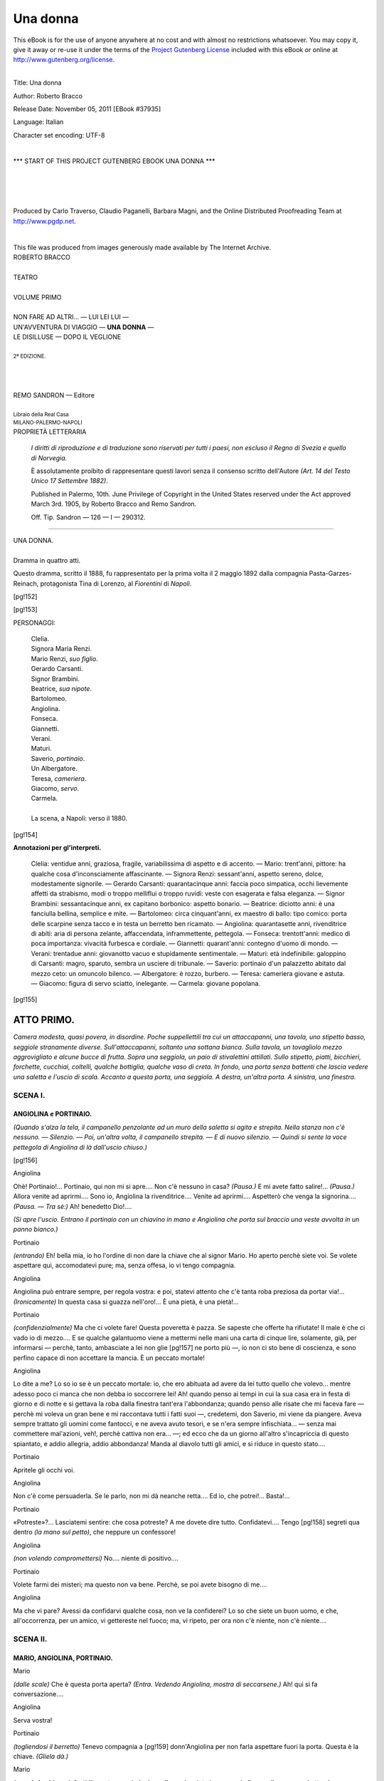 .. -*- encoding: utf-8 -*-

.. meta::
   :PG.Id: 37935
   :PG.Title: Una donna
   :PG.Released: 2011-11-05
   :PG.Rights: Public Domain
   :PG.Producer: Carlo Traverso
   :PG.Producer: Claudio Paganelli
   :PG.Producer: Barbara Magni
   :PG.Producer: the Online Distributed Proofreading Team at http://www.pgdp.net
   :PG.Credits: This file was produced from images generously made available by The Internet Archive.
   :DC.Creator: Roberto Bracco
   :DC.Title: Una donna
   :DC.Language: it
   :DC.Created: 1909
   :coverpage: images/cover.jpg

.. style:: title
   :class: center

.. style:: subtitle
   :class: center

.. role:: small-caps
   :class: small-caps

.. style:: block_quote
   :class: small

.. role:: xx-large
   :class: xx-large

.. role:: x-large
   :class: x-large

.. role:: large
   :class: large

.. role:: largeit
   :class: large italics

.. role:: small
   :class: small

.. role:: scene
   :class: italics

=========
Una donna
=========

.. _pg-header:

.. container:: pgheader language-en

   .. style:: paragraph
      :class: noindent

   This eBook is for the use of anyone anywhere at no cost and with
   almost no restrictions whatsoever. You may copy it, give it away or
   re-use it under the terms of the `Project Gutenberg License`_
   included with this eBook or online at
   http://www.gutenberg.org/license.

   

   |

   .. _pg-machine-header:

   .. container::

      Title: Una donna
      
      Author: Roberto Bracco
      
      Release Date: November 05, 2011 [EBook #37935]
      
      Language: Italian
      
      Character set encoding: UTF-8

      |

      .. _pg-start-line:

      \*\*\* START OF THIS PROJECT GUTENBERG EBOOK UNA DONNA \*\*\*

   |
   |
   |
   |

   .. _pg-produced-by:

   .. container::

      Produced by Carlo Traverso, Claudio Paganelli, Barbara Magni, and the Online Distributed Proofreading Team at http://www.pgdp.net.

      |

      This file was produced from images generously made available by The Internet Archive.


.. container:: coverpage

   .. image:: images/cover.jpg
      :align: center

.. container:: titlepage

   .. class:: center

   | :large:`ROBERTO BRACCO`
   |
   | :xx-large:`TEATRO`
   |
   | :large:`VOLUME PRIMO`
   |
   | NON FARE AD ALTRI... — LUI LEI LUI —
   | UN'AVVENTURA DI VIAGGIO — **UNA DONNA** —
   | LE DISILLUSE — DOPO IL VEGLIONE
   |
   | :small:`2ª EDIZIONE.`
   |
   |
   |
   | REMO SANDRON — Editore
   |
   | :small:`Libraio della Real Casa`
   | :small:`MILANO-PALERMO-NAPOLI`

.. container:: verso

   .. class:: center

   PROPRIETÀ LETTERARIA

			*I diritti di riproduzione e di traduzione sono riservati
			per tutti i paesi, non escluso il Regno di Svezia e quello
			di Norvegia.*

			È assolutamente proibito di rappresentare questi lavori
			senza il consenso scritto dell'Autore *(Art. 14 del Testo Unico
			17 Settembre 1882)*.

			Published in Palermo, 10th. June Privilege of Copyright in the United
			States reserved under the Act approved March 3rd. 1905, by Roberto Bracco
			and Remo Sandron.

			Off. Tip. Sandron — 126 — I — 290312.

----

.. clearpage::

.. class:: center

| :x-large:`UNA DONNA.`
|
| :largeit:`Dramma in quattro atti.`

Questo dramma, scritto il 1888, fu rappresentato
per la prima volta il 2 maggio 1892 dalla compagnia
:small-caps:`Pasta-Garzes-Reinach`, protagonista :small-caps:`Tina di
Lorenzo`, al *Fiorentini* di *Napoli*.

[pg!152]

.. clearpage::

[pg!153]

.. class:: center large

PERSONAGGI:

   .. class:: large

   | :small-caps:`Clelia`.
   | :small-caps:`Signora Maria Renzi.`
   | :small-caps:`Mario Renzi`, *suo figlio*.
   | :small-caps:`Gerardo Carsanti.`
   | :small-caps:`Signor Brambini.`
   | :small-caps:`Beatrice`, *sua nipote*.
   | :small-caps:`Bartolomeo.`
   | :small-caps:`Angiolina.`
   | :small-caps:`Fonseca.`
   | :small-caps:`Giannetti.`
   | :small-caps:`Verani.`
   | :small-caps:`Maturi.`
   | :small-caps:`Saverio`, *portinaio*.
   | :small-caps:`Un Albergatore.`
   | :small-caps:`Teresa`, *cameriera*.
   | :small-caps:`Giacomo`, *servo*.
   | :small-caps:`Carmela.`
   |
   | La scena, a Napoli: verso il 1880.

.. clearpage::

[pg!154]

.. class:: center large

| **Annotazioni per gl'interpreti.**

    :small-caps:`Clelia`: ventidue anni, graziosa, fragile, variabilissima di
    aspetto e di accento. — :small-caps:`Mario`: trent'anni, pittore: ha qualche
    cosa d'inconsciamente affascinante. — :small-caps:`Signora Renzi`: sessant'anni,
    aspetto sereno, dolce, modestamente signorile. — :small-caps:`Gerardo Carsanti`:
    quarantacinque anni: faccia poco simpatica, occhi lievemente
    affetti da strabismo, modi o troppo melliflui o troppo ruvidi:
    veste con esagerata e falsa eleganza. — :small-caps:`Signor Brambini`:
    sessantacinque anni, ex capitano borbonico: aspetto bonario. — :small-caps:`Beatrice`:
    diciotto anni: è una fanciulla bellina, semplice e mite. — :small-caps:`Bartolomeo`:
    circa cinquant'anni, ex maestro di ballo: tipo comico:
    porta delle scarpine senza tacco e in testa un berretto ben
    ricamato. — :small-caps:`Angiolina`: quarantasette anni, rivenditrice di abiti:
    aria di persona zelante, affaccendata, inframmettente, pettegola. — :small-caps:`Fonseca`:
    trentott'anni: medico di poca importanza: vivacità
    furbesca e cordiale. — :small-caps:`Giannetti`: quarant'anni: contegno d'uomo
    di mondo. — :small-caps:`Verani`: trentadue anni: giovanotto vacuo e stupidamente
    sentimentale. — :small-caps:`Maturi`: età indefinibile: galoppino di
    Carsanti: magro, sparuto, sembra un usciere di tribunale. — :small-caps:`Saverio`:
    portinaio d'un palazzetto abitato dal mezzo ceto: un omuncolo
    bilenco. —
    :small-caps:`Albergatore`: è rozzo, burbero. — :small-caps:`Teresa`: cameriera
    giovane e astuta. — :small-caps:`Giacomo`: figura di servo sciatto, inelegante. — :small-caps:`Carmela`:
    giovane popolana.

[pg!155]




ATTO PRIMO.
===========


*Camera modesta, quasi povera, in disordine.
Poche suppellettili tra cui un attaccapanni, una
tavola, uno stipetto basso, seggiole stranamente diverse.
Sull'attaccapanni, soltanto una sottana bianca.
Sulla tavola, un tovagliolo mezzo aggrovigliato
e alcune bucce di frutta. Sopra una seggiola, un
paio di stivalettini attillati. Sullo stipetto, piatti,
bicchieri, forchette, cucchiai, coltelli, qualche bottiglia,
qualche vaso di creta. In fondo, una porta
senza battenti che lascia vedere una saletta e l'uscio
di scala. Accanto a questa porta, una seggiola. A
destra, un'altra porta. A sinistra, una finestra.*


SCENA I.
--------

ANGIOLINA *e* PORTINAIO.
````````````````````````

*(Quando s'alza la tela, il campanello penzolante
ad un muro della saletta si agita e strepita. Nella
stanza non c'è nessuno. — Silenzio. — Poi, un'altra
volta, il campanello strepita. — E di nuovo silenzio. — Quindi
si sente la voce pettegola di Angiolina
di là dall'uscio chiuso.)*

[pg!156]

.. class:: center

| :small-caps:`Angiolina`

Ohè! Portinaio!... Portinaio, qui non mi si apre....
Non c'è nessuno in casa? *(Pausa.)* E mi avete fatto
salire!... *(Pausa.)* Allora venite ad aprirmi.... Sono
io, Angiolina la rivenditrice.... Venite ad aprirmi....
Aspetterò che venga la signorina.... *(Pausa. — Tra
sè:)* Ah! benedetto Dio!....

*(Si apre l'uscio. Entrano il portinaio con un
chiavino in mano e Angiolina che porta sul braccio
una veste avvolta in un panno bianco.)*

.. class:: center

| :small-caps:`Portinaio`

*(entrando)* Eh! bella mia, io ho l'ordine di non
dare la chiave che al signor Mario. Ho aperto perchè
siete voi. Se volete aspettare qui, accomodatevi
pure; ma, senza offesa, io vi tengo compagnia.

.. class:: center

| :small-caps:`Angiolina`

Angiolina può entrare sempre, per regola vostra:
e poi, statevi attento che c'è tanta roba preziosa
da portar via!... *(Ironicamente)* In questa casa si
guazza nell'oro!... È una pietà, è una pietà!...

.. class:: center

| :small-caps:`Portinaio`

*(confidenzialmente)* Ma che ci volete fare! Questa
poveretta è pazza. Se sapeste che offerte ha
rifiutate! Il male è che ci vado io di mezzo.... E
se qualche galantuomo viene a mettermi nelle mani
una carta di cinque lire, solamente, già, per informarsi — perchè,
tanto, ambasciate a lei non glie
[pg!157]
ne porto più —, io non ci sto bene di coscienza,
e sono perfino capace di non accettare la mancia.
È un peccato mortale!

.. class:: center

| :small-caps:`Angiolina`

Lo dite a me? Lo so io se è un peccato mortale:
io, che ero abituata ad avere da lei tutto quello
che volevo... mentre adesso poco ci manca che non
debba io soccorrere lei! Ah! quando penso ai tempi
in cui la sua casa era in festa di giorno e di notte
e si gettava la roba dalla finestra tant'era l'abbondanza;
quando penso alle risate che mi faceva fare — perchè
mi voleva un gran bene e mi raccontava
tutti i fatti suoi —, credetemi, don Saverio, mi viene
da piangere. Aveva sempre trattato gli uomini come
fantocci, e ne aveva avuto tesori, e se n'era sempre
infischiata... — senza mai commettere mal'azioni,
veh!, perchè cattiva non era... —; ed ecco che
da un giorno all'altro s'incapriccia di questo spiantato,
e addio allegria, addio abbondanza! Manda
al diavolo tutti gli amici, e si riduce in questo
stato....

.. class:: center

| :small-caps:`Portinaio`

Apritele gli occhi voi.

.. class:: center

| :small-caps:`Angiolina`

Non c'è come persuaderla. Se le parlo, non mi
dà neanche retta.... Ed io, che potrei!... Basta!...

.. class:: center

| :small-caps:`Portinaio`

«Potreste»?... Lasciatemi sentire: che cosa potreste?
A me dovete dire tutto. Confidatevi.... Tengo
[pg!158]
segreti qua dentro *(la mano sul petto)*, che
neppure un confessore!

.. class:: center

| :small-caps:`Angiolina`

*(non volendo compromettersi)* No.... niente di
positivo....

.. class:: center

| :small-caps:`Portinaio`

Volete farmi dei misteri; ma questo non va bene.
Perchè, se poi avete bisogno di me....

.. class:: center

| :small-caps:`Angiolina`

Ma che vi pare? Avessi da confidarvi qualche
cosa, non ve la confiderei? Lo so che siete un
buon uomo, e che, all'occorrenza, per un amico,
vi gettereste nel fuoco; ma, vi ripeto, per ora non
c'è niente, non c'è niente....


SCENA II.
---------

MARIO, ANGIOLINA, PORTINAIO.
````````````````````````````

.. class:: center

| :small-caps:`Mario`

*(dalle scale)* Che è questa porta aperta? *(Entra.
Vedendo Angiolina, mostra di seccarsene.)* Ah!
qui si fa conversazione....

.. class:: center

| :small-caps:`Angiolina`

Serva vostra!

.. class:: center

| :small-caps:`Portinaio`

*(togliendosi il berretto)* Tenevo compagnia a
[pg!159]
donn'Angiolina per non farla aspettare fuori la porta.
Questa è la chiave. *(Gliela dà.)*

.. class:: center

| :small-caps:`Mario`

*(prende la chiave. Infastidito e stanco, siede dopo
di aver lasciato in un angolo il cappello e un
quadretto che aveva portato sotto il braccio.)* E la
signora?

.. class:: center

| :small-caps:`Portinaio`

È uscita che saranno più di due ore. Poco potrà
tardare. Comandate niente?

.. class:: center

| :small-caps:`Mario`

No.

.. class:: center

   | :small-caps:`Portinaio`
   |
   | *(esce.)*

.. class:: center

| :small-caps:`Mario`

*(ad Angiolina, che gli è rimasta indietro, si rivolge
tranquillamente)* Che siete venuta a fare?
Ve l'ho già detto: desidero che qui non ci veniate.

.. class:: center

| :small-caps:`Angiolina`

*(paziente)* La signorina Clelia mi aveva dato a
vendere una veste, *(mostra la veste)* ed io vengo
a dirle che non è stato possibile: non glie la vogliono
comprare neppure per dieci lire.

.. class:: center

| :small-caps:`Mario`

*(mal celando il turbamento)* Quale veste?

[pg!160]

.. class:: center

| :small-caps:`Angiolina`

*(cavandola dal panno)* Eccola....

.. class:: center

| :small-caps:`Mario`

Come! Anche questa?!

.. class:: center

| :small-caps:`Angiolina`

Sissignore, anche questa.

.. class:: center

| :small-caps:`Mario`

E non l'hanno voluta?

.. class:: center

| :small-caps:`Angiolina`

È di lanetta leggera. Fosse roba d'inverno, si
troverebbe a vendere facilmente. Ma è robetta di
mezza stagione, e siamo in novembre....

.. class:: center

| :small-caps:`Mario`

*(interrompendola)* Sta benissimo. Dirò io tutto
ciò alla signora. Lasciate lì la veste e non vi date
pena. Non è necessario vendere questi stracci....
Grazie tante, e addio. *(La saluta con la mano,
congedandola.)*

.. class:: center

| :small-caps:`Angiolina`

Ma io non ho fretta. Posso aspettare.

.. class:: center

| :small-caps:`Mario`

Addio! Addio! Volete farmi il piacere d'andarvene?

.. class:: center

| :small-caps:`Angiolina`

Ah!... ecco la signorina Clelia.

[pg!161]


SCENA III.
----------

CLELIA, ANGIOLINA, MARIO.
`````````````````````````

.. class:: center

| :small-caps:`Clelia`

*(arriva tutta scalmanata, con in mano un mazzo
di fiori sciolti e alcuni cartocci. Giungendo, va
difilata a dare un bacio a Mario.)* Il portinaio m'ha
detto che eri qui, e non so perchè mi son messa
a correre per le scale, come se non t'avessi visto
da una settimana.... Ah!... non ne posso più.
*(Pone sopra la tavola i cartocci, mette i fiori in
un vaso, e si lascia cadere, trafelata, su una seggiola.)*
Male! Male, Mario mio! Le cose vanno
male! Ma non te ne affliggere....

.. class:: center

| :small-caps:`Mario`

Si direbbe che vanno bene: hai fatto perfino
una provvista di fiori.

.. class:: center

| :small-caps:`Clelia`

Me li ha regalati....

.. class:: center

| :small-caps:`Mario`

Chi?

.. class:: center

| :small-caps:`Clelia`

Un bel giovanotto. Ah! ah! ah! Saresti capace
di crederlo?... Me li ha regalati la solita vecchietta....
Ella sa che io non ci posso stare a lungo
[pg!162]
senza fiori, come io so che ogni tanto una buona
colazione la rende felice!... *(Rivolgendosi ad
Angiolina con dissimulazione)* E tu, Angiolina, come
sei capitata qui? Che vento ti ha portata da
questa parte?

.. class:: center

| :small-caps:`Mario`

È inutile di fingere, cara Clelia: lo so che avevi
mandato a vendere anche questa vesticciola di
lana.... Ti ridurrai come una pezzente da non poter
più uscire di casa.

.. class:: center

| :small-caps:`Clelia`

*(con un sorriso di bontà)* Eh! Chi sa! Non tutti
i giorni sono uguali! Bisogna sempre sperare! Ma
a te, Angiolina, com'è saltato in mente di dire a
Mario la faccenda della veste?

.. class:: center

| :small-caps:`Angiolina`

Egli mi rimproverava ch'io fossi venuta, e per giustificarmi....

.. class:: center

| :small-caps:`Clelia`

Intanto, la veste è qui.... Perchè?

.. class:: center

| :small-caps:`Angiolina`

Perchè, signorina mia bella, se vi contentate di
poche lire, io farò un'altra giratina e cercherò di
venderla; altrimenti è proprio impossibile.

[pg!163]

.. class:: center

| :small-caps:`Clelia`

Poche lire! Come sarebbe a dire? Una cinquantina?

.. class:: center

| :small-caps:`Angiolina`

Scherzate! Meno di dieci. Per dieci me l'hanno
rifiutata.

.. class:: center

| :small-caps:`Clelia`

Caspita! Mi arricchirò. Beh! Vendila come meglio
puoi. Siano pure otto lire. Saranno sempre
guadagnate.

.. class:: center

| :small-caps:`Angiolina`

*(riavvolgendo la veste nel panno bianco e rimettendosela
sul braccio)* Volevo poi dirvi, se il signorino
permette, un'altra cosa... *(timida e prudente)*
riguardante.... quell'altro abito....

.. class:: center

| :small-caps:`Clelia`

*(schietta)* Quale altro abito?

.. class:: center

| :small-caps:`Angiolina`

*(vorrebbe spiegarsi con gli sguardi)* Ma come?!
Non vi ricordate?... *(Le si avvicina e le dice all'orecchio:)*
Vi debbo parlare di premura....

.. class:: center

| :small-caps:`Mario`

Alzate la voce, donn'Angiolina! Alzate la voce!
Qui non c'è bisogno di far tanti misteri, e, soprattutto,...
non c'è bisogno dei vostri servigi. Voi
[pg!164]
volete mettermi con le spalle al muro, volete. Non
mi fate perdere la pazienza.... Ve l'ho fatto capire,
sì o no, che mi siete antipatica?

.. class:: center

| :small-caps:`Clelia`

*(rimproverando con mitezza)* Mario!...

.. class:: center

| :small-caps:`Angiolina`

Ih! che maniere!... Vi ho messo forse la mano
nella tasca?

.. class:: center

| :small-caps:`Mario`

No, non me l'avete messa.... *(La prende per un
braccio conducendola verso la porta)* Non me l'avete
messa; ma, per ora, andatevene.

.. class:: center

| :small-caps:`Angiolina`

*(opponendo una lieve resistenza e guardando
Clelia come se aspettasse un cenno di risposta)*
Un momento....

.. class:: center

| :small-caps:`Mario`

Andatevene.... *(La tiene sempre pel braccio.)*

.. class:: center

| :small-caps:`Angiolina`

Ma....

.. class:: center

| :small-caps:`Clelia`

*(con un gesto la prega di pazientare.)*

.. class:: center

| :small-caps:`Mario`

Andatevene. *(L'accompagna sino alla porta, e
glie la chiude in faccia.)*

[pg!165]


SCENA IV.
---------

CLELIA *e* MARIO.
`````````````````

.. class:: center

| :small-caps:`Clelia`

*(umilmente)* Perchè la tratti così? Che t'ha fatto
di male quella poverina?

.. class:: center

| :small-caps:`Mario`

Non m'ha fatto nulla di male, ma il vederla bazzicare
ancora in questa casa mi urta i nervi. La
sua presenza mi ricorda troppo la tua vita passata
e mi pare che lei possa rimetterti in relazione con
tutta quella gente che t'ha rovinata.

.. class:: center

| :small-caps:`Clelia`

*(un po' celiando)* Veramente, non è quella gente
che ha rovinata me; sono io, invece, che, talvolta,
ho rovinata quella gente.... Intanto, tu credi che
io possa lasciarmi adescare da donn'Angiolina?
*(malcontenta)* È strano....

.. class:: center

| :small-caps:`Mario`

*(alquanto irritato)* Strano o no, quella femminaccia
mi fa paura, ed io ti proibisco di....

.. class:: center

| :small-caps:`Clelia`

*(interrompendolo con dolcezza)* Non la riceverò
più, sta tranquillo. O che vogliamo litigare per
donn'Angiolina?... *(Mutando tono)* Permettimi,
[pg!166]
piuttosto, di farti il resoconto della mia giornata.
È cominciata benino, sai; ma poi..., ahimè!, ho
sprecato fiato e tempo.

.. class:: center

| :small-caps:`Mario`

Sentiamo com'è cominciata.

.. class:: center

| :small-caps:`Clelia`

*(cava di tasca una scatolina di sigarette e gliene
offre una)* Provvisoriamente, fuma una sigaretta.

.. class:: center

| :small-caps:`Mario`

*(pigliandola, la guarda)* Perdio! Delle Tocos!

.. class:: center

| :small-caps:`Clelia`

*(con solennità burlesca)* Bagnate dall'onorato
sudore della mia fronte: le ho comprate.

.. class:: center

| :small-caps:`Mario`

*(turbato, le rende la sigaretta)* Grazie, io non ne
voglio. Io non fumo sigarette di lusso....

.. class:: center

| :small-caps:`Clelia`

*(un po' mortificata e anche meravigliata)* Credevo
che per una volta.... Gli è che stamane — ed
ecco quel che ti dicevo — ho cominciato col far
quattrini. Sicuro! Sono andata dalle Suore, le
quali, come di solito, mi hanno accolta festosamente,
e subito m'hanno data la buona notizia
che il cuscino era stato venduto alla baronessa....
Non mi ricordo a quale baronessa, ma insomma
era stato venduto.

[pg!167]

.. class:: center

| :small-caps:`Mario`

Il cuscino! Quale cuscino?

.. class:: center

| :small-caps:`Clelia`

Come! Non l'avevi veduto? Non lo avevi ammirato?
Già, hai ragione, io l'ho fatto di nascosto
perchè non ero certa di riuscire. Ma sono riuscita!...
Era di raso azzurro, sai, chiaro chiaro: una
tinta deliziosa; e sull'azzurro spiccavano i rami
verde cupo e i fiori di velluto d'un rosa pallidissimo.
Modestia a parte, un gusto sopraffino. Pareva un
quadro.... un quadro tuo! Che bellezza! Che bellezza!

.. class:: center

| :small-caps:`Mario`

Molte spese, però.

.. class:: center

| :small-caps:`Clelia`

Oh! non molte.... *(Facendo il conto)* Un trentacinque
lire: non più.

.. class:: center

| :small-caps:`Mario`

E le Suore te l'hanno venduto per....

.. class:: center

| :small-caps:`Clelia`

*(imbarazzata come una bambina)*... Per qualche
cosa di meno. Ma guarda: per la prima volta bisogna
transigere. Tutto sta a mettersi in carreggiata...
Vedrai, vedrai che quattrini!

.. class:: center

| :small-caps:`Mario`

Sì, sì, vedrò. E che altro hai fatto?

[pg!168]

.. class:: center

| :small-caps:`Clelia`

Ero tutta contenta d'aver lucrato... — via lasciamene
l'illusione — d'aver lucrato una bella sommetta,
e mi sono messa in giro, perchè ho pensato:
«profittiamo del buon quarto d'ora.» Avevo
stabilito di non ritornare a casa se non avessi conchiuso
sul serio qualche affaruccio. Ma,... il quarto
d'ora era già passato! Sta' a sentire. Sapevo che
alla *Ville de Londres* era disponibile il posto di
direttrice.... Dirigere una sartoria!... L'idea mi
sorrideva. Vi sono andata. Ma il signor Angeloni,
il proprietario, mi ha subito riconosciuta e mi ha
detto: se volete ordinare degli abiti sono a vostra
disposizione, ma che io mi permetta di dare a voi
cento lire al mese è addirittura inverosimile. Poi sono
andata da *Madame* Richard. Nella sua casa, veramente,
non sapevo che fosse disponibile nessun posto....
Pure ci sono andata con non so quale speranza
nel cuore. *Madame* Richard, da quella donna d'esperienza
che è, s'è meravigliata meno del signor Angeloni....
Senonchè, m'ha detto che avrebbe potuto
offrirmi l'ufficio di *essayeuse*.... Cinquanta lire al
mese per mettermi addosso la roba altrui e star lì
come un attaccapanni a girarmi e a rigirarmi
avanti alle contesse e alle principesse armate di
*lorgnettes* e di malignità!... Capirai:... non ne
varrebbe la pena e sarebbe superiore alle mie forze....
Finalmente, mi sono recata all'Agenzia dei
Fratelli Morandi. Uh! per far loro intendere che
io chiedevo e non offrivo un'occupazione di governante,
c'è voluto un bel po'. Hanno preso nota
del mio nome e della mia abitazione, e quando ho
voltato le spalle... m'è parso di sentire che sghignazzassero,
burlandosi di me.... *(Con malinconia)*
[pg!169]
Forse anch'essi m'avevano riconosciuta. *(Pausa)*
Ero stanca,... Ho fatto delle spesucce e sono montata
in un tram. Uno sfaccendato m'importunava;
sono discesa: lo sfaccendato è disceso anche lui e
m'ha seguita: ed io, per liberarmene, ho presa la
prima carrozzella che mi è capitata dinanzi...: una
carrozzella sciancata ch'era un piacere a starci
dentro...; e sono arrivata qui, tutta scombussolata,
con le ossa rotte, senza aver conchiuso niente!
Mah! *(Sospira.)* Lasciamo fare alla provvidenza....
*(Sorride tristamente.)* E se quella lì non ne vuol
sapere, rimedieremo altrimenti.... Perchè, tanto, è
meglio morire che vivere assai male!...

.. class:: center

| :small-caps:`Mario`

*(con rammarico affettuoso)* Questo è poco confortante
per me che sono la ragione vera dei tuoi
sagrifizii...

.. class:: center

| :small-caps:`Clelia`

*(scotendosi e fingendosi rianimata ed allegra)* Su!
su! Non farmi quella faccia da sepolcro! Se ho
avuto un momento di tristezza, perdonami. E non
parlarmi più di sacrifizii. Del resto, ne hai fatti
e ne fai tanti tu per me.

.. class:: center

| :small-caps:`Mario`

Io! Io!... Che faccio io per te? Che cosa posso
fare? Che cosa so fare? *(Quasi parlando tra sè)*
Sì, dipingo! Oh! il gran pittore che sono! A
stento riesco a guadagnare quanto basta per non
lasciar morire d'inedia quella povera mamma mia,
acciaccata e sola com'è....

[pg!170]

.. class:: center

| :small-caps:`Clelia`

Hai soccorso pure me, tante volte! Sei stato così
delicatamente generoso....

.. class:: center

| :small-caps:`Mario`

*(con ironia contro sè medesimo)* Ma sì! Generosissimo!

.. class:: center

| :small-caps:`Clelia`

E quando sarai tranquillo di spirito, guadagnerai
anche di più. Farai dei bei quadretti.... Anzi
dei quadrettoni, e io sarò la tua modella.... Ho
già un nomignolo di modella! *Cosuccia*.... Ero
predestinata.... Ma bada che allora vorrò essere
pagata.... *(Scherzando amorosamente)* E tu mi pagherai!
Oh! se mi pagherai!...

.. class:: center

| :small-caps:`Mario`

Non t'illudere, Clelia mia. Credimi, sarò sempre
un imbrattatore di tele: qui dentro *(toccandosi la
fronte)* non c'è niente!

.. class:: center

| :small-caps:`Clelia`

*(energicamente)* E quest'è la tua sventura! Chi
non comincia col credersi per lo meno un genio,
non sarà mai apprezzato da nessuno. *(Indi, eccitandosi
in una falsa allegria)* Ma che importa?...
Sei un genio per me, e basta! Non ti apprezzano
gli altri? Peggio per loro! Non ti festeggiano? Ti
festeggio io! Adesso, per esempio, ti offro un banchetto.
E che banchetto! Ho qui *(disfacendo i cartocci)*
della *galantina* eccellente... un po' di tartufi
[pg!171]
in *boîte*,... e perfino dei *sospiri* di Van Bol....
Non mi sgridare: era tanto tempo che non mangiavo
dolci! Ne ho presi per me, per te e anche...
per la tua mamma. T'offro, come vedi, un banchetto
luculliano. Vino, poco; ma buono... cioè,
così così: una mezza bottiglia di Capri bianco.
Ti piace?

.. class:: center

| :small-caps:`Mario`

*(sempre più rattristandosi)* Ho già fatto colazione
a casa. Grazie. Mangia tu, cara Clelia, che devi
avere appetito.

.. class:: center

| :small-caps:`Clelia`

Appetito?... Fame! Fame! Altrochè appetito!
*(Va aggiustando graziosamente la piccola mensa.)*
Dunque, non vuoi accettare? Auff! fai lo schizzinoso....
Vedi... mi mortifichi.... *(Mette in mezzo
alla tavola dei fiori.)* Benissimo! *(A un tratto)*
Ah!... ho dimenticato la cosa più importante: il
pane. Ma non è nulla. Ora ordino a uno dei miei
servitori che me ne comperi. *(Va alla finestra.)*

.. class:: center

| :small-caps:`Mario`

Che fai?

.. class:: center

| :small-caps:`Clelia`

Chiamo uno dei miei dodici servitori: il portinaio.
*(Chiamando)* Don Saverio! Don Saverio!
*(Pausa.)* Fatemi il piacere di comperarmi quattro
soldi di pane. *(A Mario)* Ho fame, io! *(Al portinaio)*
Ma, badate: voglio di quei panini neri.... Andate
giù, alla Panetteria Francese.... *(Pausa. Poi, rispondendo
al portinaio)* Sì, sì, laggiù.... *(Pausa.)* Ah!
[pg!172]
ho capito: non avete i soldi. Ebbene, venite qua,
salite, chè ve li darò io. *(A Mario, celiando)* Quest'uomo
non ha mai il becco d'un quattrino!

.. class:: center

| :small-caps:`Mario`

Un genio incompreso anche lui!...

.. class:: center

| :small-caps:`Clelia`

*(gira intorno, impaziente, andando in cerca di
qualche cosa)* Diamine... diamine....

.. class:: center

| :small-caps:`Mario`

Che cerchi?

.. class:: center

| :small-caps:`Clelia`

Nulla *(Si fruga nelle tasche.)* Non trovo il portamonete,
ecco. *(Continua a frugare.)*

.. class:: center

| :small-caps:`Mario`

Sicchè?...

.. class:: center

| :small-caps:`Clelia`

*(desolata)* Ehi... me l'avranno rubato nel tram....
Ma no! Se ho pagato il cocchiere della carrozzella....
Ah! comprendo: siccome ho pagato prima di scendere,
così certamente l'ho lasciato nella carrozzella....
Che testa, mio Dio, che testa! *(Si scorge
in lei uno sconforto tetro.)*

.. class:: center

   | :small-caps:`Portinaio`
   |
   | *(picchia alla porta.)*

.. class:: center

   | :small-caps:`Mario`
   |
   | *(scrollando il capo, apre.)*

[pg!173]

.. class:: center

| :small-caps:`Clelia`

Mario... ce li dài tu i quattro soldi?

.. class:: center

| :small-caps:`Mario`

*(dopo aver messo le mani nelle saccocce, dice con
tormentoso rincrescimento:)* Non ce li ho.

.. class:: center

| :small-caps:`Clelia`

*(costringendosi alla disinvoltura e alla gaiezza)*
Beh!... poco male! Banchetteremo senza pane. *(Al
portinaio)* Grazie, don Saverio: non ho più bisogno
di voi. *(Ma il portinaio indugia.)* Che è? Avete
da dirmi qualche cosa?

.. class:: center

| :small-caps:`Portinaio`

*(le si avvicina e le parla all'orecchio)*
È venuto,
poco fa, il padrone di casa.... Si lamentava che
pareva avesse mal di stomaco.... Ha detto che un
altro giorno aspetterà, e poi... mi spiego? Voleva
salire, voleva: ma io gli ho detto che non c'era
nessuno.

.. class:: center

| :small-caps:`Clelia`

*(sottovoce)* E ritornerà?

.. class:: center

| :small-caps:`Mario`

*(sente confabulare senza intendere le parole e
monta in collera)* Sempre misteri! Sempre confabulazioni
segrete!

.. class:: center

| :small-caps:`Clelia`

*(dolcemente)* Nessun mistero....

[pg!174]

.. class:: center

| :small-caps:`Mario`

Voglio sapere!

.. class:: center

| :small-caps:`Clelia`

Oh! io non volevo dirtene nulla per non seccarti,
ma giacchè Dio sa che scioccherie sospetti — e
sei molto ingiusto —, eccoti la verità: il padrone
di casa vuol mandarmi via. Sei contento, ora?

.. class:: center

| :small-caps:`Mario`

*(mortificato e calmo)* Non ti manderà via. Fra un
paio di giorni, se non prima, avrà quello che deve
avere.

.. class:: center

| :small-caps:`Clelia`

Avete udito, don Saverio? Sicchè, ditegli che
stia tranquillo.... E, per carità, se ritorna, non me
lo fate vedere! Uh! quanto è antipatico!

.. class:: center

| :small-caps:`Portinaio`

*(stringendosi nelle spalle, se ne va borbottando.)*....
Antipatico... antipatico.... Se quello viene, posso io
dirgli d'andarsene?... Basta.... *(Esce, chiudendo la
porta.)*

.. class:: center

| :small-caps:`Clelia`

*(con uno dei soliti sforzi di finta spensieratezza)*
Sì, sì, basta con i guai, oggi!... «Signora Clelia il
pranzo è servito».... *(Siede a tavola. Cava il turacciolo
dalla bottiglia, e versa il vino nel bicchiere,
mentre Mario è lontano. Indi, a un tratto, cede
a un istante d'abbattimento, appoggia i gomiti
sulla tavola, e fra le mani stringe il capo abbandonato.)*

[pg!175]

.. class:: center

| :small-caps:`Mario`

*(se ne accorge e le si avvicina alle spalle)* Clelia mia, lo vedi: questa vita non è per te!

.. class:: center

| :small-caps:`Clelia`

*(senza alzare il capo, con dolcezza)* Non mi dir
niente, Mario.

.. class:: center

| :small-caps:`Mario`

No, non ti rimprovero.... Tutt'altro! *(Le bacia i
capelli.)*

.. class:: center

| :small-caps:`Clelia`

*(gli si volta con le lagrime agli occhi)* Mario mio....

.. class:: center

| :small-caps:`Mario`

Tu mi lascerai.... Tu devi lasciarmi: lo comprendo.

.. class:: center

| :small-caps:`Clelia`

No....

.. class:: center

| :small-caps:`Mario`

Devi lasciarmi.

[pg!176]

.. class:: center

| :small-caps:`Clelia`

Ma io ti voglio bene! Mario, credimi. Te lo dico...
semplicemente: io non potrei più vivere
senza di te.

.. class:: center

| :small-caps:`Mario`

Ti sembra così... perchè ora non vedi che me,
perchè ora eviti qualunque tentazione, perchè vivi
isolata: tutta la tua vita è concentrata nella mia
persona, e tu dimentichi perfino che ci sono al
mondo tanti altri uomini, sì, tanti altri uomini
migliori di me, meno noiosi, più attraenti, più intelligenti...
*(Concitandosi)* Ma se questi uomini ti
stessero un po' attorno, tu, pure essendo buona
come sei, pure amandomi come mi ami, cominceresti
a fare dei confronti e cominceresti a comprendere
di nuovo che il bacio che ti do io non vale
più di quello d'un altro. Grado grado, ti persuaderesti
di essere vittima di una fissazione, d'un equivoco...
e — anche prima di lasciarmi — mi tradiresti....

.. class:: center

| :small-caps:`Clelia`

*(di scatto)* Mai!... Questi altri uomini, che dici
tu, io li ho conosciuti, io me li ricordo: li incontro
ancora, talvolta, per la strada.... E li faccio
sempre i confronti, e non mi riesce di trovarne
uno che mi paia migliore del mio Mario. E poi,
me li figuro vicino a me, desiderosi di me... *(con
evidenza)* e, al solo pensiero di averne un bacio, io
provo disgusto, io sento ribrezzo.... Come potrei
dunque tradirti?... Non è già che io pretenda d'essere
una donna virtuosa.... Non ho nemmeno un'idea
[pg!177]
chiara di ciò che sia la virtù.... Ma non saprei,
non saprei più subire nessun fastidio del cuore e
del senso. E dimmelo tu: — questo disgusto, questo
ribrezzo, quest'impossibilità, completa, assoluta,
di tollerare, da che ho conosciuto te, sinanche un
bacio, un semplice bacio, d'un altro uomo, che
cosa significa? È la virtù?... o è il vizio?... È un
bene?... o è un male?... Io non lo capisco. Ma
capisco — ed è certo — che solamente tu mi sei
piaciuto e solamente tu mi piaci, e che tua, tutta
tua, esclusivamente tua posso e voglio essere.

.. class:: center

| :small-caps:`Mario`

*(commosso)* Clelia! Clelia!

.. class:: center

| :small-caps:`Clelia`

*(con amorevole abbandono)* Mi hai trasformata....

.. class:: center

| :small-caps:`Mario`

Clelia mia, ti ringrazio.... *(La bacia.)*

*(Tutti e due si calmano. Mario si stacca da lei
rincorato, svelto, arzillo e va a prendere il cappello
e il quadretto.)*

.. class:: center

| :small-caps:`Clelia`

*(scontenta)* Che fai! Mi lasci proprio adesso?

.. class:: center

| :small-caps:`Mario`

Sì, ti lascio proprio adesso, perchè adesso mi
sento benone, pieno di coraggio.... Ho una buona
speranza.... Mi pare che tutto ciò che tenti adesso
[pg!178]
mi debba riuscire.... Ho qui un piccolo capolavoro....
*(Mostra il quadretto avvolto in una carta.)*

.. class:: center

| :small-caps:`Clelia`

Lasciami vedere....

.. class:: center

| :small-caps:`Mario`

È una testina: pare il ritratto d'una scimmia.
Ma ho appuntamento con la cima degli imbroglioni:
un mezzano d'arte apocrifa. E, perbacco, oggi
stesso quello lì mi farà trovare... il compratore
americano!

.. class:: center

| :small-caps:`Clelia`

Lasciami vedere..

.. class:: center

| :small-caps:`Mario`

*(allegro)* Ti farò vedere... il biglietto rosso. Ahi
ah! ah! Arrivederci, *(l'abbraccia e bacia)* arrivederci,
cuor mio, *Cosuccia* mia, tutta mia, solamente
mia....

.. class:: center

| :small-caps:`Clelia`

*(ansiosa e triste)* Non te ne andare ancora....
Aspetta.... Mi sembra così brutto che tu te ne vada
ora che la tristezza è passata....

.. class:: center

| :small-caps:`Mario`

Va là, che voglio profittare di questo lampo...
di genio! Vado e torno presto. *(Via di corsa chiudendo
l'uscio.)*

[pg!179]

.. class:: center

| :small-caps:`Clelia`

*(sùbito lo riapre, chiamando Mario come se avesse
bisogno urgente di trattenerlo)* Mario!.. Mario!..
*(Tra sè)* Ih! come corre!.. *(Senza chiudere l'uscio,
si accascia sulla sedia presso la porta.)*


SCENA V.
--------

CLELIA, ANGIOLINA, *indi* CARSANTI.
```````````````````````````````````

.. class:: center

| :small-caps:`Clelia`

*(si sente male; le manca il respiro; è abbattuta.)*
Ahi!... Ahi!... *(S'alza, va fino alla tavola apparecchiata,
e beve avidamente il vino già versato
nel bicchiere. Quindi, respira come si sentisse meglio. — Resta
assorta, in piedi, con le spalle voltate
alla porta.)*

.. class:: center

| :small-caps:`Angiolina`

*(entra, non vista, circospetta)* Io sono qui.

.. class:: center

| :small-caps:`Clelia`

*(voltandosi)* Hai venduto l'abito?

.. class:: center

| :small-caps:`Angiolina`

Ma che abito!! *(Sempre guardinga)* Ero abbasso
a far la spia. Appena il signor Mario è uscito,
io ho infilato il portone. Non sono sola. C'è per le
scale il signor Carsanti.

.. class:: center

| :small-caps:`Clelia`

*(scattando con violenza)* E chi t'ha dato il permesso
di condurmi questo seccatore?

[pg!180]

.. class:: center

| :small-caps:`Angiolina`

Nessuno! E se dovevo aspettare che me lo deste
voi il permesso, sarei stata fresca! *(Umilissima)*
Ma quel poveretto mi ha tanto pregata, che io ne
ho avuto pietà. E poi non è un appestato, che diamine!
Almeno state a sentirlo per cinque minuti.
Non vi costa niente. E diteglielo voi stessa in faccia
un bel no come glie lo avete mandato a dire
tante volte per mezzo mio.... E allora se ne persuaderà
e lascerà in pace voi e me. *(Esplodendo)*
Oh! io sono stanca di andare e venire ogni giorno
inutilmente! *(Mutando tono)* Lo posso fare entrare?

.. class:: center

| :small-caps:`Clelia`

Bada che lo tratto male!

.. class:: center

| :small-caps:`Angiolina`

Trattatelo come volete: io me ne lavo le mani.
*(Corre verso la porta.)*

.. class:: center

| :small-caps:`Clelia`

No, Angiolina: ti proibisco....

.. class:: center

| :small-caps:`Angiolina`

Meglio levarselo d'attorno una volta per sempre.
*(Sull'uscio, a voce bassa)* Ehi, ehi, signor Carsanti....

.. class:: center

| :small-caps:`Clelia`

«Ti proibisco» dico!...

[pg!181]

.. class:: center

| :small-caps:`Angiolina`

*(senza darle retta)* Signor Carsanti, favorite... favorite....
La signorina ha acconsentito a ricevervi....

.. class:: center

| :small-caps:`Clelia`

*(non ha l'energia di ribellarsi, ed esclama quasi
tra sè:)* Bugiarda!

.. class:: center

| :small-caps:`Angiolina`

*(facendo strada a Carsanti)* Avanti... Avanti....

.. class:: center

| :small-caps:`Clelia`

*(si concentra nella rabbia e nella debolezza.)*

.. class:: center

| :small-caps:`Angiolina`

*(chiude l'uscio non appena Carsanti è entrato.)*

.. class:: center

| :small-caps:`Carsanti`

*(timidamente)* Grazie d'avermi finalmente concesso....

.. class:: center

| :small-caps:`Clelia`

*(severa)* Non c'è da ringraziarmi, perchè non ho
concesso nulla. Ho tollerato che voi entraste soltanto
per dirvi... per pregarvi di non importunarmi
più.

.. class:: center

| :small-caps:`Carsanti`

*(paziente e galante)* È dunque un odio?

.. class:: center

   | :small-caps:`Angiolina`
   |
   | *(resta indietro vigilando.)*

[pg!182]

.. class:: center

| :small-caps:`Carsanti`

Ma che cosa ho fatto io per essere da voi odiato?...
In altri tempi, una persona come me non
sarebbe stata odiata da voi: anzi voi l'avreste accolta
con cortesia, con molta cortesia....

.. class:: center

| :small-caps:`Clelia`

*(crudamente)* Che ne sapete voi?...

.. class:: center

| :small-caps:`Carsanti`

Suppongo.

.. class:: center

| :small-caps:`Clelia`

Non avete il dritto di fare delle supposizioni sul
conto mio.

.. class:: center

| :small-caps:`Carsanti`

Perdonate.... Non ho la menoma intenzione di
offendervi, nè d'irritarvi....

.. class:: center

| :small-caps:`Clelia`

E allora perchè siete venuto mio malgrado?

.. class:: center

| :small-caps:`Carsanti`

Perchè... ho avuto in mente di fare una buona
azione.

.. class:: center

| :small-caps:`Clelia`

Quale?

[pg!183]

.. class:: center

| :small-caps:`Carsanti`

*(sempre timidamente)* ...Io so che le vostre condizioni
finanziarie non sono floride; io so che siete
stata obbligata a vendere i pochi abiti che vi restavano;
io so che menate una vita di privazioni,
di sagrifizii, di torture; io so che avete dei debiti....

.. class:: center

| :small-caps:`Clelia`

Non è vero! In ogni caso, ciò non vi riguarda:
io non vi conosco!

.. class:: center

| :small-caps:`Carsanti`

E io desidero che mi conosciate. La buona azione
che intendo di compiere basterà, spero, a rendermi
meno ignoto. *(Pausa.)* Per una donna come
voi, abituata al lusso e alla spensieratezza, per
una donna così bella, così fine, così preziosa, la
miseria... è un'offesa! E io voglio, a qualunque
costo, comprendete, a qualunque costo, voglio salvarvi
dalla miseria....

.. class:: center

| :small-caps:`Clelia`

Non lo potete!

.. class:: center

| :small-caps:`Carsanti`

Sono ricco....

.. class:: center

| :small-caps:`Clelia`

Ma non vi amo.

[pg!184]

.. class:: center

| :small-caps:`Carsanti`

*(con un sorriso maligno, sommessamente)* Non
è stato poi sempre necessario che amaste per....

.. class:: center

| :small-caps:`Clelia`

*(interrompendolo e smettendo un po' l'aria burbera)*
Ma ora, vedete, non sono più la stessa.... Signore,
apprezzate la mia franchezza: non vi amo
*(recisa)* e non potrei essere da voi posseduta mai!
Ve lo chiedo in grazia: non insistete.

.. class:: center

| :small-caps:`Carsanti`

*(insinuante)* Io insisto....

.. class:: center

| :small-caps:`Angiolina`

*(non vista da Clelia, gli fa dei cenni come per
ricordargli il consiglio datogli, di fingersi, cioè, un
semplice benefattore.)*

.. class:: center

| :small-caps:`Carsanti`

*(non intende bene, e a ogni parola guarda Angiolina
per secondarla)* Voi non siete più la stessa?
Lo credo.... Voi non mi amate, voi non potete
essere mia?... Sta bene. E se io... offrendovi il mio
appoggio... non vi chiedessi che... la vostra....

.. class:: center

| :small-caps:`Angiolina`

*(approva e lo incoraggia, coi gesti, a continuare.)*

.. class:: center

| :small-caps:`Carsanti`

... che la vostra amicizia?

[pg!185]

.. class:: center

| :small-caps:`Clelia`

*(si stringe nelle spalle sorridendo d'incredulità.)*

.. class:: center

| :small-caps:`Angiolina`

*(accorgendosi che la conversazione piglia una
piega amichevole, vorrebbe lasciarli liberi)* Io, intanto,
me ne vado a sbrigare qualche faccenda....
Torno più tardi.

.. class:: center

| :small-caps:`Clelia`

*(presa dal panico)* No, Angiolina. Resta qui! *(Le
si avvicina repentinamente per trattenerla, le si
aggrappa alla veste e le dice sottovoce:)* Ma se viene
Mario, qui scoppia una tragedia.... *(Sussultando
di spavento)* Ah! mi pare la sua voce! *(Va alla
finestra e guarda giù, trepidante.)*

.. class:: center

| :small-caps:`Angiolina`

*(ne profitta per accostarsi a Carsanti. Parlano
tutti e due sommessamente.)* Battete sempre sull'amicizia;
ve lo avevo detto: battete sempre sull'amicizia.

.. class:: center

| :small-caps:`Carsanti`

Ma non mi crederà. Che diamine! Non mi crederà....

.. class:: center

| :small-caps:`Angiolina`

Glie lo faccio credere io.... Lasciate fare a me.
Adesso glie ne do a bere una delle mie. Tutto sta
a preparare la trappola; — e quando sarà in trappola
dovrà cedere.

*(Si staccano subito perchè Clelia si è voltata.)*

[pg!186]

.. class:: center

| :small-caps:`Clelia`

*(rassicurata)* No, non è lui.... Che batticuore!....

.. class:: center

   | :small-caps:`Angiolina`
   |
   | *(le si avvicina.)*

.. class:: center

| :small-caps:`Carsanti`

*(per discrezione, si allontana guardando i muri.)*

.. class:: center

| :small-caps:`Angiolina`

*(a Clelia, sottovoce)* Spicciatevi! Ma come? Non
avete ancora capito?

.. class:: center

| :small-caps:`Clelia`

Che cosa?

.. class:: center

| :small-caps:`Angiolina`

*(misteriosamente)* Che un uomo di questa specie
si trova una sola volta in vita. Non vi accorgete
che è uno di quelli che... con le donne... non hanno
niente da concludere? *(Guarda Clelia negli occhi
per scorgere l'effetto della sua menzogna.)*

.. class:: center

| :small-caps:`Clelia`

*(reprimendo la gioia)* Davvero?!

.. class:: center

| :small-caps:`Angiolina`

Ssss! zitta! *(Poi, alzando la voce)* Una volta che
debbo restare, piglio aria alla finestra. *(Si mette
alla finestra, canticchiando.)*

[pg!187]

.. class:: center

| :small-caps:`Carsanti`

*(a Clelia)* Dicevamo, dunque.... Se io non vi chiedessi
che un poco d'amicizia?

.. class:: center

| :small-caps:`Clelia`

*(fissandolo)* Signor Carsanti, pensate che io sia
una donna da potersi canzonare?

.. class:: center

| :small-caps:`Carsanti`

Non lo penso. Io vi parlo con tutta la lealtà d'un
perfetto galantuomo. *(Continua con simulazione:)*
È una stranezza ciò che vi propongo; ma io sapevo
già che voi non m'amate e che non volete
amarmi, e avevo risoluto di ottenere da voi, comunque,
il permesso... di farvi del bene. *(Egli le
si accosta troppo. Ella lo scansa.)* Amicizia?... *(Fingendo
di contentarsene)* Vada per l'amicizia. Voi
non dovete che accettare tutto quanto io vi offro....
Io vi farò abitare come una gran dama; io metterò
a vostra disposizione il mio avere;... io interpreterò
i vostri bisogni, i vostri desiderii, i vostri
capricci, e li soddisferò, e sarò sempre ai vostri
piedi, umile, devoto, rassegnato....

.. class:: center

| :small-caps:`Clelia`

*(che lo ha ascoltato trasalendo all'idea della ricchezza,
lo interrompe)* Rassegnato?

.. class:: center

| :small-caps:`Carsanti`

A tutto!... *(Con trepidazione)* Fuorchè a essere
ridicolo in faccia al mondo.

[pg!188]

.. class:: center

| :small-caps:`Clelia`

*(fredda)* È dunque la vanità che vi rende così
generoso?

.. class:: center

| :small-caps:`Carsanti`

*(cinico)* E se ciò fosse, che ve ne importerebbe?...
*(Cambiando tono)* Ma è anche l'amore. Per il mondo,
desidero che siate ufficialmente la mia amante; — per
me, per il mio cuore, desidero che *non
siate* l'amante di un altro.

.. class:: center

| :small-caps:`Clelia`

Siete più esigente che non crediate. *(Pausa.)* Non
avete altre concessioni a fare?

.. class:: center

| :small-caps:`Carsanti`

*(grave)* No, signora.

.. class:: center

| :small-caps:`Clelia`

*(tormentandosi nell'incertezza, con gli occhi bassi)*
E siete sicuro di mantenere la vostra parola?

.. class:: center

| :small-caps:`Carsanti`

Ne sono sicuro. *(Sogghigna senza lasciarsi scorgere.)*

.. class:: center

   | :small-caps:`Angiolina`
   |
   | *(canticchia più allegramente.)*

.. class:: center

| :small-caps:`Carsanti`

Acconsentite? *(Pausa. Poi, con voce affabilissima)*
Non più debiti, non più sagrifizii, non più
[pg!189]
l'urgenza di costringere la delicata personcina forse
anche alla volgarità del lavoro materiale..., e
non più il pericolo di dovere obbedire, un giorno
o l'altro, a una più dura necessità e di dovervi arrendere,
non si sa mai, a qualcuno che sia meno
buono, meno affettuoso, meno ricco e più esigente
di me. Acconsentite?

.. class:: center

| :small-caps:`Angiolina`

*(con un grido di spavento)* Madonna santa, il signor
Mario!

.. class:: center

| :small-caps:`Clelia`

*(avendone una scossa violenta)* Mio Dio, che avverrà
adesso?!...

.. class:: center

| :small-caps:`Carsanti`

Il vostro amante!

.. class:: center

| :scene:`(Tutti sono in orgasmo.)`

.. class:: center

| :small-caps:`Clelia`

Sì, lui... Cioè no.... Ma adesso, che avverrà?..
Ho paura... ho paura....

.. class:: center

| :small-caps:`Angiolina`

*(spiando alla finestra, in preda all'emozione)* Non
sale ancora le scale.... Se tornasse indietro!... Parla
con un uomo grasso....

.. class:: center

| :small-caps:`Clelia`

Il padrone di casa....

[pg!190]

.. class:: center

| :small-caps:`Angiolina`

Si abbaruffano un poco.... Se si picchiassero, sarebbe
una fortuna!... Aspettate.... Il signor Mario
cava di tasca del danaro, e glie lo dà.

.. class:: center

| :small-caps:`Clelia`

*(quasi fra sè, tremando)* Ha venduto il quadro....

.. class:: center

| :small-caps:`Angiolina`

Si stringono la mano.... Siamo perduti.... Il signor
Mario sale!

.. class:: center

| :small-caps:`Clelia`

Dio! Dio!... T'ha vista?

.. class:: center

| :small-caps:`Angiolina`

No.

.. class:: center

| :small-caps:`Clelia`

E allora... entrate tutti e due in questa stanza...
*(Sulla soglia della porta a destra)* Signor Carsanti,
scusate il disordine....

.. class:: center

| :small-caps:`Angiolina`

*(afferrando Carsanti pel soprabito)* Venite con
me, voi.... *(A Clelia — affaccendata ed emozionata)*
Mandatelo via subito!... Già, *(all'orecchio)* una volta
dovete dirglielo: il meglio è che glie lo diciate
ora. Così non ci pensiamo più....

.. class:: center

| :small-caps:`Clelia`

*(confusa e perplessa)* Sì, hai ragione: Meglio ora....

.. class:: center

| :scene:`(Si ode una forte scampanellata.)`

[pg!191]

.. class:: center

| :small-caps:`Angiolina`

Misericordia!... *(A Carsanti, quasi trascinandolo)*
Venite, venite con me.

.. class:: center

| :small-caps:`Carsanti`

*(prima di entrare a destra — a Clelia)* Siamo
d'accordo?

*(Un'altra scampanellata. — Angiolina e Carsanti
entrano a destra.)*

.. class:: center

| :small-caps:`Clelia`

Eccomi! *(Va ad aprire l'uscio di fondo.)*


SCENA VI.
---------

CLELIA *e* MARIO.
`````````````````

.. class:: center

| :small-caps:`Mario`

*(avanzandosi tutto gaio)* Dormivi?

.. class:: center

| :small-caps:`Clelia`

No... Ero lì, sul letto... con un po' di mal di
capo.

.. class:: center

| :small-caps:`Mario`

Ora te lo faccio passare io con un bel bacione
*(glie lo dà)* e una buona notizia. Ho ceduto il ritratto...
della scimmia... al mezzano imbroglione,
che lo venderà, per conto suo, come quadro di Morelli
o di non so chi; e questa cessione mi ha messo
in grado di tappar la bocca al padrone di casa
[pg!192]
e di versare nella cassa del nostro amore l'ingente
somma di cinquanta sette lire e cinquanta centesimi.
Ecco qua. *(Mette il danaro sul tavolino.)* Siamo
ricchi, perbacco! L'età dell'oro è cominciata!

.. class:: center

| :small-caps:`Clelia`

*(dissimulando lo spasimo dell'anima nell'asprezza
eccessiva)* E per tua madre?

.. class:: center

| :small-caps:`Mario`

*(imbarazzato)* Ci ho il resto.

.. class:: center

| :small-caps:`Clelia`

Mentisci.

.. class:: center

| :small-caps:`Mario`

Clelia, perchè questo tono così acre? Se pure
mentissi, non dovresti tu rimproverarmene....

.. class:: center

| :small-caps:`Clelia`

Il tuo primo dovere è di soccorrere tua madre.

.. class:: center

| :small-caps:`Mario`

Hai ragione.

.. class:: center

| :scene:`(Pausa.)`

.. class:: center

| :small-caps:`Clelia`

Io non debbo tollerare che quella povera signora
malaticcia mi sia sacrificata... Riprendi quel danaro.

[pg!193]

.. class:: center

| :small-caps:`Mario`

*(guardandola in faccia, riprende lentamente il
danaro e lo intasca.)* Ma tu hai qualche cosa contro
di me.

.. class:: center

| :small-caps:`Clelia`

*(con voce buona e commossa)* Contro di te.... No,
Mario mio. No! no! *(Frenando la commozione e
quasi con accento severo)* Ma il fatto è che, per causa
mia, tu trascuri la tua arte, trascuri la tua mamma....

.. class:: center

| :small-caps:`Mario`

Avanti... Continua... *(Fissandole negli occhi uno
sguardo intenso)* Continua....

.. class:: center

| :small-caps:`Clelia`

*(rabbrividendo)* Mario, non guardarmi così....

.. class:: center

| :small-caps:`Mario`

Ma perchè non continui?...

.. class:: center

| :small-caps:`Clelia`

... Mi fai paura....

.. class:: center

| :small-caps:`Mario`

Paura?...

.. class:: center

| :small-caps:`Clelia`

Non guardarmi così.... *(Impaurita, retrocede.)*

[pg!194]

.. class:: center

| :small-caps:`Mario`

*(scattando disperatamente)* Ah! perdio! Non c'è
più dubbio, tu hai deciso di lasciarmi!

.. class:: center

| :small-caps:`Clelia`

*(sempre più tremebonda, con voce soffocata)* Mario...
Mario, non battermi, non farmi del male...,
non sputarmi in faccia,... non dirmi niente.... Ti
spiegherò tutto,... ti spiegherò tutto... Ora non so
parlarti.... Ti scriverò.... Sii ragionevole.... Pietà
di me.... Ti scriverò.... Sono una creatura debole....
Non battermi, no, non battermi... *(Retrocede e si
rincantuccia in atto di preghiera.)*

.. class:: center

| :small-caps:`Mario`

*(fremendo, si è trattenuto a stento, ed ora le si
accosta molto vicino, e, con voce soffocata, le dice
in faccia:)* Sgualdrina!

.. class:: center

| :small-caps:`Clelia`

Mario....

.. class:: center

| :small-caps:`Mario`

Sgualdrina!

.. class:: center

| :small-caps:`Clelia`

Non chiamarmi «sgualdrina»!

.. class:: center

| :small-caps:`Mario`

Lo hai trovato l'imbecille che ti paga bene....

[pg!195]

.. class:: center

| :small-caps:`Clelia`

Taci....

.. class:: center

| :small-caps:`Mario`

E dimmi che non è vero.... Dimmelo! Dimmelo!...
*(Quasi lasciandosi vincere dalla speranza e
dalla tenerezza)* Clelia, te ne scongiuro, dimmi che
mi sono ingannato, dimmi che son pazzo e che mi
amerai sempre....

.. class:: center

| :small-caps:`Clelia`

*(guardando con la coda dell'occhio la porta a
destra, spingendolo paurosamente lontano da questa
e fiatando appena)* Ti amerò sempre, non amerò
che te, sarò soltanto tua, sempre; ma vattene.

.. class:: center

| :small-caps:`Mario`

Mi scacci?

.. class:: center

| :small-caps:`Clelia`

*(supplichevole)* Vattene....

.. class:: center

| :small-caps:`Mario`

*(al colmo dello sdegno)* Ah!... Orribile! Orribile!...
E giacchè tu mi scacci, io non ho più nulla
da sapere. *(Prende il cappello. — Ha un ultimo barlume
di speranza)* Clelia?... Addio?... *(Aspetta invano;
e, prima di uscire, le torna a dire con violento
disprezzo:)* Sgualdrina! *(Esce.)*

[pg!196]

.. class:: center

| :small-caps:`Clelia`

*(va fino alla porta di scala. Trafitta, avvilita,
indietreggia un po' e, singhiozzando, cade sulla
sedia.)*


SCENA VII.
----------

CLELIA, ANGIOLINA, CARSANTI.
````````````````````````````

.. class:: center

| :small-caps:`Angiolina`

*(facendo capolino)* Finalmente! *(Poi, rivolgendosi
indietro a Carsanti che è ancora dentro)*
Signor Carsanti, che fate lì impalato?

.. class:: center

| :small-caps:`Carsanti`

*(uscendo pallido, emozionato)*.... Sono qui.

.. class:: center

| :small-caps:`Angiolina`

Con che faccia!...

.. class:: center

| :small-caps:`Carsanti`

*(indicando Clelia)* Piange....

.. class:: center

| :small-caps:`Angiolina`

Capirete....

.. class:: center

| :scene:`(Lunga pausa.)`

.. class:: center

| :small-caps:`Carsanti`

*(s'accosta a Clelia e le carezza i capelli)* Su, su,...
signora Clelia, non piangete così.

[pg!197]

.. class:: center

| :small-caps:`Clelia`

*(con un piccolo grido felino)* Non mi toccate!

.. class:: center

| :small-caps:`Carsanti`

*(sogghignando, s'allontana.)*

.. class:: center

| :small-caps:`Angiolina`

*(facendogli cenno d'essere indulgente)* Meglio
andar via, adesso.... *(Lo tira pel soprabito.)*

.. class:: center

| :small-caps:`Carsanti`

*(presso la porta, chinandosi verso Clelia)* A domani,
eh?

.. class:: center

| :scene:`(Spariscono Angiolina e Carsanti.)`

.. class:: center

| :small-caps:`Clelia`

.. class:: center

*(scoppia in un pianto più forte e dirotto.)*

.. vspace:: 2

.. class:: center

| :scene:`(Sipario.)`

[pg!198]

[pg!199]




ATTO SECONDO.
=============


Boudoir *grazioso, pieno di mazzi di fiori. Due
porte laterali. Una gran porta a due battenti, in
fondo. Una finestra chiusa. Un pianoforte, un sofà,
una scrivanietta, mobili civettuoli, ninnoli dappertutto.
Un tavolino con su un servizio da liquori,
cui mancano due bicchierini. Presso il sofà, una
seggiola, sulla quale sono posati appunto i due
piccoli bicchieri, una grossa scatola di sigarette e
un portafiammiferi d'argento*.


SCENA I.
--------

CLELIA, MARIO, TERESA.
``````````````````````

*(Mario è sdraiato, svogliatamente, sopra il sofà.
Ha in bocca una sigaretta spenta. Clelia, in abito
elegante, gli sta accanto, seduta sopra uno sgabelletto
tappezzato, col viso rivolto a lui.)*

.. class:: center

| :small-caps:`Clelia`

Vuoi accendere?

.. class:: center

| :small-caps:`Mario`

Sì.

[pg!200]

.. class:: center

| :small-caps:`Clelia`

*(prende il portafiammiferi, accende un cerino e
lo porge a Mario, che vorrebbe servirsene da sè,
ma ella glielo impedisce. Egli vi accosta la sigaretta,
indi fuma, mandando in aria grosse boccate.)*

.. class:: center

| :small-caps:`Teresa`

*(comparendo sotto l'arco dell'uscio in fondo)*
Avete chiamato, signora?

.. class:: center

| :small-caps:`Clelia`

Sì. Porta via questi bicchierini e quei liquori.

.. class:: center

| :small-caps:`Teresa`

Avete fatto bene a ricordarvene. *(Eseguendo l'ordine)*
L'altra sera, il signore trovò i due bicchierini
sulla sedia. Stette zitto con voi, ma poi, il
giorno dopo, mi oppresse di domande che mi pareva
un giudice... come si dice... un giudice... *distruttore*.
Io dissi che era venuta a trovarvi Gigetta,
e che voi non glie l'avevate detto perchè
quella lì dà le stoccate....

.. class:: center

| :small-caps:`Clelia`

Metti a posto anche questa scatola di sigarette
e questo portafiammiferi....

.. class:: center

| :small-caps:`Teresa`

*(pone l'una e l'altro sul tavolino, e s'avvia per
andarsene con in mano il servizietto dei liquori.)*
Volete altro?

[pg!201]

.. class:: center

| :small-caps:`Mario`

Fammi il piacere, Teresina, apri un po' quella
finestra. Qui dentro, si soffoca: l'odore di questi
fiori dà alla testa.

.. class:: center

| :small-caps:`Teresa`

Mi dispiace, ma non posso servirvi: il pianerottolo
sta proprio dirimpetto: non si sa mai che
gente passa per le scale. E poi, lo stesso signor
Carsanti, salendo all'improvviso, potrebbe vedervi.
Ci volete compromettere?

.. class:: center

| :small-caps:`Clelia`

Basta, Teresa, vattene. E ti prego di star bene
all'erta.... Stasera, verrà, forse, più presto delle
altre sere.

.. class:: center

| :small-caps:`Teresa`

Teresina non ha bisogno di raccomandazioni:
pensate a voi: oggi è la vostra festa: divertitevi,
divertitevi.... *(Esce dal fondo chiudendo con cura
la porta.)*

.. class:: center

| :small-caps:`Clelia`

*(dopo una lunga pausa)* Mario! *(Pausa.)* Mario
mio,... sei seccato, di', sei più seccato del solito?
*(Pausa.)* Non mi dici nulla?

.. class:: center

| :small-caps:`Mario`

*(infastidito)* Clelia, fammi il favore di lasciarmi
tranquillo.

[pg!202]

.. class:: center

| :small-caps:`Clelia`

*(si alza sconfortata e gli parla dolcemente:)* Mi
tratti male.

.. class:: center

| :small-caps:`Mario`

Ma no.

.. class:: center

| :small-caps:`Clelia`

Ogni giorno, ogni giorno peggio!

.. class:: center

| :small-caps:`Mario`

Ma no.

.. class:: center

| :small-caps:`Clelia`

E non me ne fai capire neppure il perchè.

.. class:: center

| :small-caps:`Mario`

*(volendo essere ancora prudente)* Insomma, Clelia,
tu non t'accorgi a quali torture mi sottoponi.

.. class:: center

| :small-caps:`Clelia`

*(schiettamente meravigliata)* Io?!

.. class:: center

| :small-caps:`Mario`

Questo mistero continuo, questa complicità della
serva, questo dovere che ho di nascondermi, di
rimpicciolirmi, di fuggire, questa necessità terribile
d'andar via paurosamente quando arriva il
tuo signore, ti pare niente?

.. class:: center

| :small-caps:`Clelia`

Dunque, tu sei pentito d'essere ritornato al mio
amore?

[pg!203]

.. class:: center

| :small-caps:`Mario`

Vi ritornai — e tu stessa ne sei convinta — pazzo
di gioia. Sapesti così bene richiamarmi!... Dopo
il gran dolore che avevo provato quando tu deliberasti
di accettare... la protezione di costui, un
sol dolore mi era parso più acerbo, più insopportabile:
quello di vivere lontano da te. Ritornai....
Non sapevo ancora che cosa significasse appartenere
a quella miserevole categoria di uomini che,
a poco a poco, si preparano a ogni vergognosa
transazione sotto la veste del così detto «amante
del cuore»!

.. class:: center

| :small-caps:`Clelia`

Mario... ma tu non fai nessuna transazione vergognosa.

.. class:: center

| :small-caps:`Mario`

Non lo so.... Ma certo, quando io esco da questa
casa tutta elegante e profumata, mi pare di aver
rubato. Io sento i brividi che deve sentire il ladro
non ancora esperto.... E l'idea del furto consumato
è inevitabile, perchè è intimamente legata al ricordo
profondo del godimento. Tu dici che non
faccio nessuna transazione vergognosa.... E perchè
no? Tu non potevi vivere poveramente: va bene:
*(accalorandosi)* sentivi il bisogno imperioso della
ricchezza, o, almeno, dell'agiatezza. Ora, l'hai
questa agiatezza: ma sono forse io che te la do,
io, io, tuo amante? No. Te la dà *un altro*. È *un
altro* che ti mette in condizione d'esser *mia*, ed
io sono obbligato a *lui*... dell'amore che tu mi
concedi. Ah! cara Clelia, la transazione è già avvenuta!
[pg!204]
E poi... vuoi comprendere meglio? Dimmi:
*(sempre più accalorandosi)* se domani io ti chiedessi
del denaro, tu... me lo daresti?

.. class:: center

| :small-caps:`Clelia`

*(con uno slancio di semplicità)* Sì!

.. class:: center

| :small-caps:`Mario`

*(tutto acceso)* E ti sembrerebbe naturalissimo....

.. class:: center

| :small-caps:`Clelia`

*(come sopra)* Sicuro!

.. class:: center

| :small-caps:`Mario`

*(prorompendo con esasperazione)* Lo vedi, lo
vedi, ti sembrerebbe naturalissimo il farmi commettere
una turpitudine: ecco che la tua sincerità
mi valuta giustamente e dice, a me e a te, quel
che sono diventato!

.. class:: center

| :small-caps:`Clelia`

*(annichilita, confusa)* Mario mio, se ti ho offeso,
senza avvedermene, te ne chiedo scusa. Io sono
una donnetta, e... molte cose... non le intendo.
*(Pausa. Cambiando tono come per ragionare)* Ma
senti, non ti eccitare più, non esasperarti. Questa
unione circondata di mistero, di paure e di sotterfugi
ti riesce fastidiosa?... Ebbene, se... *(timida)*
se rinunziassi a questa agiatezza che mi costa
tante pene e che mi condanna all'enorme fatica
della finzione, se facessi uno sforzo di volontà per
vivere in pace economicamente, se tornassi a essere
tua anche al cospetto del mondo?

[pg!205]

.. class:: center

| :small-caps:`Mario`

Sarebbe troppo tardi.

.. class:: center

| :small-caps:`Clelia`

*(sentendo una trafittura al cuore)* Ahi!

.. class:: center

| :small-caps:`Mario`

Se pure credessi al tuo sforzo di volontà, io non
potrei essere per te lo stesso Mario di prima, perchè
non potrei mai dimenticare che, dopo il bene
che t'ho voluto così perfettamente, tu hai avuto il
coraggio di... dividerti tra me e un altro! Clelia,
pur troppo, i sensi perdonano meno del cuore.

.. class:: center

| :small-caps:`Clelia`

*(scoraggiata)* No, no, Mario, t'inganni, t'inganni.
Io non ti nego che tu pensi quel che è più verosimile,
ma te l'ho giurato tante volte che sinora — e,
del resto, non sono trascorsi che una ventina
di giorni — ho potuto mettere a profitto la timidità
di quell'uomo e mi sono salvata!...

.. class:: center

| :small-caps:`Mario`

Impossibile!

.. class:: center

| :small-caps:`Clelia`

Ma non sei ancora convinto che io sarei fuggita
da lui se non avessi stabilito — malvagiamente sì,
lo confesso, malvagiamente — di sfruttarne l'amore
cretino senza il sacrifizio della mia persona?

.. class:: center

| :small-caps:`Mario`

*(sogghignando)* Il sacrifizio!

[pg!206]

.. class:: center

| :small-caps:`Clelia`

Hai ragione. Hai ragione perchè non ho mai saputo
dirti bene... *quel che sono io*. Che vuoi! C'è
dei segreti nel principio della vita di certe creature
che anche un'intimità come la nostra non
permette di rivelare con chiarezza. Un pudore invincibile
si oppone. Mario, la prima offesa mi fu
fatta.... *(con raccapriccio)* da chi meno poteva esserne
sospettato, quando io ero ancora una povera
innocentuccia.... La nefandezza inaudita mi annientò....
Diventai impassibile come il marmo!...
Nessuno, d'allora in poi, aveva saputo scuotermi,
ridarmi il calore, la febbre, i nervi, la vita.... Tu,
sì; e sei di me, adesso, padrone assoluto, unico,
completo! Ho potuto disporre del mio corpo, come
d'una cosa qualunque, finchè la mia impassibilità
uguagliava e confondeva insieme tutti gli uomini;
ma non ne posso più disporre ora, ora che nel
tuo amore, e nel tuo amore soltanto, io risento di
essere *una donna*. Ora... il ribrezzo per tutti gli
altri uomini mi assale atrocemente *(con una reminiscenza
di terrore)* come in quel giorno! Tu li
hai soppressi, li hai soppressi tutti.... Io sono
donna per te, per te: — per gli altri non sono più
niente, neppure un oggetto vile da barattarsi....
M'intendi, Mario, m'intendi finalmente? T'accorgi
che nella mia voce c'è una franchezza onesta che
non ammette dubbi, che non merita sdegno? T'accorgi
che così parla l'anima? che così parla la verità?
Ma ascoltami bene; *(scuotendolo affettuosissimamente)*
ma guardami bene negli occhi.... e
dimmi: mi credi? mi credi? mi credi?

.. class:: center

| :small-caps:`Mario`

*(aridamente)* No.

[pg!207]

.. class:: center

| :small-caps:`Clelia`

Dio! Dio! Ma se tu guardassi dentro il mio segreto,
comprenderesti come, pure essendo vissuta
così orribilmente, io debba ribellarmi ora alla brutalità
dell'uomo che non amo.


SCENA II.
---------

MARIO, CLELIA, TERESA.
``````````````````````

.. class:: center

| :small-caps:`Teresa`

*(dietro la porta in fondo, tossisce forte, e batte
all'uscio)* Ohè, ci siamo, ci siamo....

.. class:: center

   | :small-caps:`Mario`
   |
   | *(ne ha un evidente senso di fastidio e di disgusto.)*

.. class:: center

| :small-caps:`Clelia`

*(imbarazzata, s'affretta a ricomporsi, frenando
la commozione da cui era invasa.)*

.. class:: center

| :small-caps:`Teresa`

*(entrando e chiudendo presto la porta)* Subito,
sbrighiamoci. Il signore è per le scale coi suoi
amici.... Ho già mandato il servitore a fargli i salamelecchi.

.. class:: center

| :small-caps:`Clelia`

*(convulsa, a Mario)* Tu, un momentino in questo
cantuccio. *(Lo spinge in un angolo della stanza.)*
Abbi pazienza, Mario mio.... Quando Teresina t'avvertirà,
te n'andrai, come al solito, pel corridoio.

[pg!208]

.. class:: center

| :small-caps:`Teresa`

*(affaccendata, dando a Mario il cappello e il bastone)*
Ah! se non prendiamo una casa con due
uscite, qui, una volta o l'altra, facciamo il *patatrac*!

.. class:: center

| :small-caps:`Clelia`

*(sempre in gran fretta, a Teresa)* Taci, ora! *(Poi
a Mario, dandogli un bacio e guardandolo negli
occhi)* Ci vediamo domani?...

.. class:: center

| :small-caps:`Mario`

*(abbassa lo sguardo.)*

.. class:: center

| :small-caps:`Clelia`

*(perplessa)* Mario, ci vediamo domani?

.. class:: center

| :small-caps:`Mario`

*(stringendosi nelle spalle)* Non so....

.. class:: center

| :small-caps:`Clelia`

Come non sai?...

*(Si ode dalla stanza contigua il vocío delle persone
che arrivano.)*

.. class:: center

| :small-caps:`Teresa`

*(impaziente, tirando Clelia verso il fondo)* Vi
vedrete, vi vedrete; ma, adesso, fuori! fuori!

.. class:: center

| :small-caps:`Mario`

*(a Clelia)* Va, va....

[pg!209]

.. class:: center

| :small-caps:`Clelia`

*(apre la porta — e in quell'istante il vocío giunge
più forte —; indi, ella, uscendo, la richiude. Si
odono le sue parole dette vivacemente:)* Oh! bravi!
bravi! *(E la sua voce si confonde con quella degli
altri.)*


SCENA III.
----------

TERESA, MARIO.
``````````````

.. class:: center

| :small-caps:`Teresa`

*(resta attaccata alla porta tenendo fermi i battenti
e accostando l'occhio alla serratura.)*

.. class:: center

| :small-caps:`Mario`

*(col viso arcigno, il cappello in testa, attraversa
la stanza sulla punta dei piedi, siede presso una
scrivanietta, e scrive qualche cosa.)*

.. class:: center

| :small-caps:`Teresa`

*(sempre con l'occhio alla serratura, senza guardar
Mario, col braccio gli fa cenno d'andarsene.)*

.. class:: center

| :small-caps:`Mario`

*(continua a scrivere.)*

.. class:: center

| :small-caps:`Teresa`

*(voltandosi, gli dice, soffocatamente:)* Che fate là?

.. class:: center

| :small-caps:`Mario`

*(continua a scrivere.)*

*(Dalla stanza attigua, giungono queste parole,
confusamente:)*

[pg!210]
 — Sì, sì.

 — Un po' per uno, stasera.

 — A me, a me....

 — Ah! Ah! Ah! Ah!

.. class:: center

| :small-caps:`Teresa`

Ve n'andate, sì o no?

.. class:: center

| :small-caps:`Mario`

*(consegnandole la lettera che ha scritta)* Questa
a Clelia.

.. class:: center

| :small-caps:`Teresa`

Ma che significa ciò?

.. class:: center

| :scene:`(Parlano tutti e due a voce bassissima.)`

.. class:: center

| :small-caps:`Mario`

Che non ci torno più.

.. class:: center

| :small-caps:`Teresa`

Siete matto! Volete farmela morire! Già, tanto,
questa lettera io non glie la do, e domani farete
la pace....

*(Risuona di dentro uno scoppio di risa sguaiate.)*

.. class:: center

| :small-caps:`Mario`

*(irritato e disgustato, s'avvia verso la porta a
sinistra: resta ancora un momento, guardando
intorno, commosso e titubante. Ad un altro scoppio
di risa, egli, risoluto, come se si liberasse finalmente
da un incubo, se ne fugge.)*

[pg!211]

.. class:: center

| :small-caps:`Teresa`

*(guarda la lettera, e, dopo una breve esitazione,
la lacera, e ne nasconde in tasca i pezzettini. Indi,
tossendo forte, spalanca i due battenti dell'uscio in
fondo.)*


SCENA IV.
---------

CLELIA, CARSANTI, il :small-caps:`dottor` FONSECA, MATURI, GIANNETTI, VERANI.
`````````````````````````````````````````````````````````````````````````````

*La stanza attigua è un salotto, splendido di
specchi e di candele accese. — Entrano tutti, seguendo
Clelia.*

.. class:: center

| :small-caps:`Clelia`

Venite, venite: qui si sta meglio, qui ho la mia
poltrona favorita. *(A Teresa, a parte)* È andato?

.. class:: center

| :small-caps:`Teresa`

Sì. *(Esce.)*

.. class:: center

| :small-caps:`Clelia`

A proposito, io non vi ho ringraziati ancora pei
bellissimi fiori. *(Indicandoli)* Come siete stati
graziosi!

.. class:: center

| :small-caps:`Tutti`

*(protestano modestamente)* Oh!

.. class:: center

| :small-caps:`Giannetti`

Dovere! Dovere!

[pg!212]

.. class:: center

| :small-caps:`Clelia`

Cioè, cioè... voi, Maturi, non m'avete mandato
niente.

.. class:: center

| :small-caps:`Maturi`

*(che era rimasto indietro, si fa innanzi confuso)*
Niente, io?... È strano.... Mi pareva d'aver mandato....

.. class:: center

| :small-caps:`Clelia`

Un pensiero gentile?... Mi basta.

.. class:: center

| :small-caps:`Tutti`

*(ridono.)*

.. class:: center

| :small-caps:`Carsanti`

*(con aria di protezione)* Lasciatelo in pace il povero
Maturi.

.. class:: center

| :small-caps:`Giannetti`

Piuttosto, vediamo un poco questi orecchini magnifici
di cui l'amico Carsanti ci ha molto parlato.
La commissione di vigilanza è sopra luogo e deve
procedere alle debite osservazioni.

.. class:: center

| :small-caps:`Verani, Fonseca, Maturi`

Sicuro, sicuro!

.. class:: center

| :small-caps:`Clelia`

Ah, sì, gli orecchini che Gerardo mi ha regalati
per la mia festa? Vedrete: sono una bellezza
davvero!

[pg!213]

.. class:: center

| :small-caps:`Carsanti`

*(impettito, dice piano a Clelia)* Ma non hai voluto
farmi l'onore di metterli, stasera.

.. class:: center

| :small-caps:`Clelia`

*(carezzandolo lievemente)* Hai ragione.... Scusami....
Intanto, sii buonino: valli a prendere tu
stesso. Li troverai nel mio scrignetto, che è aperto,
mi pare.

.. class:: center

| :small-caps:`Carsanti`

Fai male a lasciarlo aperto: è una imprudenza.
*(Esce a destra.)*

.. class:: center

| :small-caps:`Verani`

*(va subito dietro a Clelia e le dà un bacio sui
capelli.)*

.. class:: center

| :small-caps:`Giannetti, Maturi, Fonseca`

*(rimproverandolo scherzosamente)* Verani! Verani!

.. class:: center

| :small-caps:`Verani`

*(scusandosi)* Eh! sui capelli....

.. class:: center

| :small-caps:`Clelia`

Verani, voi avete una segreta sì, ma violenta
passione per me.

.. class:: center

| :small-caps:`Giannetti, Maturi, Fonseca`

Sì, è vero! È vero! È verissimo!

[pg!214]

.. class:: center

| :small-caps:`Clelia`

*(ridendo)* Ah! ah! ah!

.. class:: center

| :small-caps:`Fonseca`

Ma bada, Clelia, che io sono iscritto prima di
lui.... Divento una belva se me lo fai passare innanzi!

.. class:: center

| :small-caps:`Giannetti`

Come c'entri tu! Tu sei medico, e i medici non
sono....

.. class:: center

| :small-caps:`Fonseca`

Cosa non sono?

.. class:: center

| :small-caps:`Carsanti`

*(rientrando con in mano gli orecchini)* Non erano
nello scrigno, cara Clelia. Ah, che testolina!

.. class:: center

| :small-caps:`Tutti`

*(circondandolo)* Vediamo, vediamo.

.. class:: center

| :small-caps:`Carsanti`

*(con ostentata modestia)* Non c'è nulla di meraviglioso.

.. class:: center

| :small-caps:`Fonseca`

Corbezzoli!

.. class:: center

| :small-caps:`Verani`

Stupendi!

[pg!215]

.. class:: center

| :small-caps:`Giannetti`

Perbacco!

.. class:: center

| :small-caps:`Verani`

Poche volte ho visti dei brillanti limpidi come
questi.

.. class:: center

| :small-caps:`Giannetti`

Che acqua!...

.. class:: center

| :small-caps:`Fonseca`

*(alle spalle di Carsanti, senza farsi udire da
lui)* Per darla a bere!

.. class:: center

| :small-caps:`Carsanti`

E notate la montatura.

.. class:: center

| :small-caps:`Giannetti`

Ci scommetto che non è lavoro napoletano.

.. class:: center

| :small-caps:`Carsanti`

Ma che napoletano!

.. class:: center

| :small-caps:`Maturi`

*(con servilismo lusingatore)* Orecchini esteri! Si
vede!

.. class:: center

| :small-caps:`Verani`

Vi costano un occhio!

.. class:: center

| :small-caps:`Carsanti`

Circa... sei mila lire!

[pg!216]

.. class:: center

| :small-caps:`Fonseca`

Allora... due occhi!

.. class:: center

| :small-caps:`Verani`

Bisogna congratularsi *(guardando Clelia)* con
chi li ha saputi meritare....

.. class:: center

| :small-caps:`Maturi`

E con chi li ha saputi comprare!

.. class:: center

| :small-caps:`Fonseca`

Soprattutto, poi, con chi li ha saputi vendere!

.. class:: center

| :small-caps:`Carsanti`

*(orgoglioso e sempre ostentando modestia)* Ed
ora fatemi il piacere di finirla. Vado a riporli,
Clelia?

.. class:: center

| :small-caps:`Clelia`

Sì, caro.

.. class:: center

   | :small-caps:`Carsanti`
   |
   | *(esce a destra.)*

*(Appena uscito, tutti si accostano a Clelia, pettegoleggiando
e parlando sommessamente.)*

.. class:: center

| :small-caps:`Giannetti`

Che brutta roba!

.. class:: center

| :small-caps:`Verani`

Comperati di seconda mano.

[pg!217]

.. class:: center

| :small-caps:`Maturi`

Ecco!

.. class:: center

| :small-caps:`Fonseca`

*Cosuccia*, sei certa che non sono falsi?

.. class:: center

| :small-caps:`Clelia`

Linguacce!

.. class:: center

| :small-caps:`Giannetti`

*(come vede rientrar Carsanti, esclama)* Ah!
splendidi! splendidi! Che acqua!

.. class:: center

| :small-caps:`Carsanti`

Basta! non mi seccate più!.... Ditemi, invece:
avete sete?

.. class:: center

| :small-caps:`Fonseca`

A proposito di acqua?

.. class:: center

| :small-caps:`Carsanti`

Ma no. Stasera, *Champagne*. Che diamine!

.. class:: center

| :small-caps:`Giannetti`

Se si tratta di *Champagne*, tutti abbiamo sete!

.. class:: center

| :small-caps:`Fonseca`

*Sitio! Sitio!*

.. class:: center

| :small-caps:`Carsanti`

*(tocca il bottone del campanello elettrico e va
nella stanza vicina, in fondo, a parlare con Giacomo
il servo.)*

[pg!218]

.. class:: center

| :small-caps:`Clelia`

*(gettando un sospiro canzonatorio)* Verani, che
avete?

.. class:: center

| :small-caps:`Verani`

*(che è assorto, posando a sentimentale)* Una
giornata di spleen.

.. class:: center

| :small-caps:`Giannetti`

Se hai dormito tutto il santo giorno!

.. class:: center

| :small-caps:`Verani`

Sì, ma, dormendo, mi sono accorto che avevo lo
spleen. *(Languidamente, a Clelia)* E anche voi,
Clelia, stasera non siete di buon umore.

.. class:: center

| :small-caps:`Clelia`

*(con uno dei suoi soliti sforzi di dissimulazione)*
Perchè no? Anzi! Suoniamo, cantiamo, balliamo,
se volete. *(Si alza.)* Non v'ho detto che da una
settimana prendo lezione di pianoforte. *(Va al piano
e siede.)* State a sentire che progressi. *(Pesta
violentemente la tastiera con un sol dito, principiando
il motivo del Rigoletto: «La donna è mobile»;
poi ripete le prime note accompagnandovi
la voce)* «La donna è un mobile....»

.. class:: center

| :small-caps:`Verani`

*(sospirando)* Ah! la donna — la donna che dico
io — sarebbe per me tutt'altra cosa!

.. class:: center

| :small-caps:`Maturi, Giannetti, Fonseca`

*(rimproverandolo scherzosamente, come prima)*
Verani! Verani!

[pg!219]

.. class:: center

| :small-caps:`Giannetti`

Non sospirare.

.. class:: center

| :small-caps:`Carsanti`

Per chi sospira, Verani?

.. class:: center

| :small-caps:`Clelia`

Per me, per me. *(Si alza dal piano.)*

.. class:: center

| :small-caps:`Giannetti`

*(vi si siede.)*

.. class:: center

| :small-caps:`Carsanti`

*(celiando, tira Verani per l'orecchio)* Se ti permetti
di sospirare per Clelia... *(abbassa la voce,
velenosamente scherzoso)* non ti presto più danaro!

.. class:: center

| :small-caps:`Verani`

Ritiro il sospiro immediatamente!

*(Entrano Giacomo portando in un vassoio due
bottiglie di* Champagne *e i bicchieri a coppa, e
Teresa, portando, in un altro vassoio, pasticcini e
bonbons.)*

.. class:: center

| :small-caps:`Clelia`

*(battendo le mani)* Ecco lo *Champagne*!

.. class:: center

| :small-caps:`Giannetti`

*(al pianoforte, accenna il motivo del brindisi della*
Cavalleria rusticana.)

[pg!220]

.. class:: center

| :small-caps:`Clelia`

Bravo Giannetti! Anche pianista.

.. class:: center

| :small-caps:`Giannetti`

Una volta, sonavo un poco.

.. class:: center

| :small-caps:`Carsanti`

*(stura, intanto, le bottiglie, e quindi versa lo*
Champagne *nei bicchieri, parlottando col servo.)*

.. class:: center

| :small-caps:`Clelia`

*(a Giannetti)* Continuate, continuate: il brindisi
della *Cavalleria rusticana* mi piace.

.. class:: center

| :small-caps:`Giannetti`

*(continua a sonare.)*

.. class:: center

| :small-caps:`Verani`

E Carsanti lo canterà... *(A Clelia)* Voi già sapete
che Carsanti canta....

.. class:: center

| :small-caps:`Carsanti`

Non rilevare queste velleità della prima giovinezza....

.. class:: center

| :small-caps:`Clelia`

Cattivo! E non me ne avevi detto niente.

[pg!221]

.. class:: center

| :small-caps:`Carsanti`

Va là, va là, non stare a sentire tutte le scioccherie
che ti contano.... Offri da bere a questi
signori.

.. class:: center

| :scene:`(Giacomo e Teresa vanno via.)`

.. class:: center

| :small-caps:`Clelia`

*(offre un bicchiere a Fonseca)* Al primo iscritto.
*(Poi, a Giannetti, che cessa di sonare)* A voi il vostro
«vino spumeggiante». *(Poi, a Maturi, che, appartato,
con innanzi un mucchio di dolciumi, ne
mangia avidamente)* Buon appetito!

.. class:: center

| :small-caps:`Maturi`

*(con la bocca piena)* No.... Stasera ho lo stomaco
chiuso.

.. class:: center

| :small-caps:`Clelia`

*(offrendo un bicchiere a Verani, sospira burlescamente)*
A voi, Verani.

.. class:: center

| :small-caps:`Giannetti e Fonseca`

*(insieme)* E va bene! E va bene!

.. class:: center

| :small-caps:`Clelia`

*(prende un bicchiere e l'offre a Carsanti, che già
ne ha uno in mano. Allora, contraccambiandosi uno
sguardo grazioso, si scambiano i bicchieri, e se li toccano.)*

[pg!222]

.. class:: center

| :small-caps:`Tutti, meno Maturi`

*(li circondano per toccare.)*

.. class:: center

| :small-caps:`Giannetti`

*(toccando i bicchieri di Clelia e di Carsanti)*
Alla vostra felicità!

.. class:: center

| :small-caps:`Carsanti e Clelia`

*(insieme)* Grazie, grazie.

.. class:: center

| :small-caps:`Carsanti`

Su, su, amici, un po' d'allegria.... Stasera vogliamo
fare delle follìe!

.. class:: center

| :small-caps:`Giannetti`

Mi sottoscrivo. *(Alzando il bicchiere)* Hip!
hip! hip!

.. class:: center

| :small-caps:`Tutti`

*(meno Maturi che è sempre intento a mangiare)*
Urrah!

.. class:: center

| :small-caps:`Clelia`

*(beve il bicchiere colmo, e impallidisce.)*

.. class:: center

| :small-caps:`Carsanti`

Che hai?

.. class:: center

| :small-caps:`Verani`

Clelia!...

[pg!223]

.. class:: center

| :small-caps:`Giannetti, Fonseca, Maturi`

Oh!...

.. class:: center

| :small-caps:`Clelia`

*(mal sorreggendosi)* Niente, niente.... *(Tentando
di sorridere e di celiare)* Un po' di Margherita
Gautier fa sempre un bell'effetto....

.. class:: center

| :small-caps:`Fonseca`

*(a Carsanti)* Hai del liquore anodino?

.. class:: center

| :small-caps:`Clelia`

*(abbandonandosi sulla poltrona)* No... piuttosto
dell'aceto inglese....

.. class:: center

| :small-caps:`Tutti`

*(vanno verso la stanza da letto a destra.)*

.. class:: center

| :small-caps:`Clelia`

*(cavando di tasca l'ampollina)* Ce n'ho io, ce
n'ho io.... *(Odora l'aceto inglese.)*

.. class:: center

| :small-caps:`Fonseca`

Vuoi sbottonarti? Chiamiamo Teresa? *(Le mette
la mano sulla fronte.)*

.. class:: center

| :small-caps:`Clelia`

No, non è necessario. *(Riavendosi)* È passato.

.. class:: center

| :small-caps:`Fonseca`

*(tastandole il polso)* Sicuro... non è nulla....

[pg!224]

.. class:: center

| :small-caps:`Carsanti`

Ci hai allarmati.

.. class:: center

| :small-caps:`Clelia`

Scusami, Gerardo.

.. class:: center

| :small-caps:`Carsanti`

E intanto, vedi, ti sei versato lo *Champagne*
sull'abito.

.. class:: center

| :small-caps:`Fonseca`

Via! Via! Andate là, voialtri: lasciate che io
interroghi la mia cliente.... Anche tu, Carsanti, via!

.. class:: center

| :small-caps:`Tutti`

Sì, sì, interroga. *(S'allontanano.)*

.. class:: center

| :small-caps:`Maturi`

*(profitta e ricomincia a mangiare.)*

.. class:: center

| :small-caps:`Clelia`

*(a Fonseca)* Veramente, è passato. Un lieve capogiro,
sai, accompagnato da un po' di nausea qui....
*(indicando lo stomaco)* e da una stretta alla gola.

.. class:: center

| :small-caps:`Fonseca`

*(abbassando molto la voce)* Bambina: guardami
in faccia. Non c'è proprio altro da dirmi?

.. class:: center

| :small-caps:`Clelia`

*(sorridendo tristamente)* Oh! Che pensi, adesso!

[pg!225]

.. class:: center

| :small-caps:`Fonseca`

*(all'orecchio)* Io gli annunzierei subito l'erede al
trono!

.. class:: center

| :small-caps:`Clelia`

*(di scatto, con voce severa e soffocata)* No, per
carità, non scherzare su questo.

.. class:: center

| :small-caps:`Fonseca`

Sciocca! Sarebbe una fortuna per te.

.. class:: center

| :small-caps:`Clelia`

Te ne scongiuro, taci.

.. class:: center

| :small-caps:`Fonseca`

*(stringendosi nelle spalle, s'allontana.)*

.. class:: center

| :small-caps:`Carsanti`

Ebbene?

.. class:: center

| :small-caps:`Gli altri`

Ebbene? Ebbene?

.. class:: center

| :small-caps:`Fonseca`

*(umoristicamente)* Sta a vedere che un medico
deve mettere in piazza i mali dei suoi clienti.

.. class:: center

| :small-caps:`Clelia`

*(chiamandolo gentilmente)* Gerardo, Gerardo,
senti.

[pg!226]

.. class:: center

| :small-caps:`Giannetti`

Io protesto! Noi siamo la commissione di vigilanza
e dobbiamo essere informati di tutto.

.. class:: center

| :small-caps:`Carsanti`

*(s'avvicina a Clelia.)*

.. class:: center

| :small-caps:`Gli altri`

*(si raggruppano a parte, cicalando tra loro.)*

.. class:: center

| :small-caps:`Clelia`

*(piano a Carsanti)* Fammi un favore: mandali
via, non sto perfettamente bene.

.. class:: center

| :small-caps:`Carsanti`

Che figura mi fai fare? Li avevo invitati a passare
la serata con noi. *(Continuano a parlare.)*

.. class:: center

| :small-caps:`Giannetti`

*(in mezzo al gruppo)* Diavolo, diavolo! Gli combinerebbe
un marmocchio?

.. class:: center

| :small-caps:`Maturi`

Di già!

.. class:: center

| :small-caps:`Verani`

Sarebbe un bel colpo!...

*(Le parole di Giannetti, di Maturi e di Verani,
appena si distinguono nel vocìo.)*

.. class:: center

| :small-caps:`Carsanti`

*(malcontento, a Clelia)* Ti servirò. *(Rivolgendosi
agli amici.)* Signori miei, io vi metto alla porta.
[pg!227]
Clelia non ha avuto il coraggio di dirvelo, ma ella
ha bisogno di riposo.

.. class:: center

| :small-caps:`Giannetti`

Oh! ce ne andiamo subito.

.. class:: center

| :small-caps:`Verani`

Certamente.

.. class:: center

| :small-caps:`Maturi`

*(tuttora con la bocca piena)* Quanto a me, senza
cerimonie, se anche la signora ha bisogno di riposo,
io posso restare benissimo.

.. class:: center

| :small-caps:`Giannetti`

Tu, senza cerimonie, verrai con noi, perchè senza
cerimonie hai mangiato bene e bevuto meglio.

.. class:: center

| :small-caps:`Maturi`

Non dicevo per questo....

.. class:: center

| :small-caps:`Fonseca`

Arrivederci, *Cosuccia*. *(Dandole la mano furbescamente)*
Va a dormire, e... ci siamo intesi? Caro
Carsanti....

.. class:: center

| :scene:`(Si stringono la mano.)`

.. class:: center

| :small-caps:`Giannetti`

Buona notte.

.. class:: center

| :small-caps:`Verani`

Buona notte.

.. class:: center

| :scene:`(Saluti ed altre strette di mano.)`

[pg!228]

.. class:: center

| :small-caps:`Clelia`

Voi non me ne volete, amici miei, eh?

.. class:: center

| :small-caps:`Giannetti`

Vi pare!

.. class:: center

| :small-caps:`Verani`

Verremo a vedervi al più presto possibile.

.. class:: center

| :small-caps:`Fonseca`

*(a Carsanti che li accompagna verso la porta)*
Non t'incomodare....

.. class:: center

| :small-caps:`Giannetti`

*(in tono lievemente canzonatorio)* Resta tu, resta
tu....

.. class:: center

| :small-caps:`Carsanti`

Ma che! Lasciate almeno che io vi metta alla
porta con tutti gli onori.

.. class:: center

| :small-caps:`Verani, Giannetti, Fonseca`

*(insieme, un po' sogghignando)* Grazie, grazie!...
Maturi, e tu?

.. class:: center

| :small-caps:`Maturi`

Eccomi. *(S'inchina a Clelia.)*

.. class:: center

| :small-caps:`Carsanti`

*(un po' in disparte, a Maturi)* Ohè, domani mattina,
avverti Narducci che io gli mando l'usciere....

[pg!229]

.. class:: center

| :small-caps:`Maturi`

S'intende bene. *(E raggiunge gli altri.)*

.. class:: center

| :scene:`(Fonseca, Giannetti, Verani, Maturi vanno via.)`


SCENA V.
--------

CARSANTI *e* CLELIA, *poi* GIACOMO.
```````````````````````````````````

.. class:: center

| :small-caps:`Carsanti`

*(si avvicina affettuosamente)* Se ne sono andati.
Sei contenta?

.. class:: center

| :small-caps:`Clelia`

*(dolce)* Sì.

.. class:: center

| :small-caps:`Carsanti`

E come ti senti?

.. class:: center

| :small-caps:`Clelia`

Molto meglio. *(Gli dà la mano con cordialità.)*
Buona notte, amico mio.

.. class:: center

| :small-caps:`Carsanti`

*(meravigliato)* Mandi via anche me!

.. class:: center

| :small-caps:`Clelia`

*(con cortesia fredda)* No... Resta, se vuoi. Anzi,
mi fai piacere. Credevo che tu volessi andartene.
*(Pausa.)* Io me ne sto ancora un pochino qui, zitta
zitta, rannicchiata sulla mia poltrona. Tu, parla.
Raccontami qualche cosa.

[pg!230]

.. class:: center

| :small-caps:`Carsanti`

*(scoraggiato)* Che vuoi che ti racconti? Niente
che ti possa interessare! *(Fa qualche passo su e
giù per la stanza, indi siede lontano da Clelia. — Dopo
una lunga pausa)* Clelia....

.. class:: center

| :small-caps:`Clelia`

Gerardo.

.. class:: center

| :small-caps:`Carsanti`

Sei tu soddisfatta di me?

.. class:: center

| :small-caps:`Clelia`

Che domande!

.. class:: center

| :small-caps:`Carsanti`

Sei soddisfatta di me?

.. class:: center

| :small-caps:`Clelia`

Ma più che soddisfatta....

.. class:: center

| :small-caps:`Carsanti`

Ti manca nulla?

.. class:: center

| :small-caps:`Clelia`

Nulla.

.. class:: center

| :small-caps:`Carsanti`

Indovino ogni tuo desiderio?

.. class:: center

| :small-caps:`Clelia`

È vero, è vero.

[pg!231]

.. class:: center

| :small-caps:`Carsanti`

Lesino forse sulle spese?

.. class:: center

| :small-caps:`Clelia`

O che! Sei così largo, così galante....

.. class:: center

| :small-caps:`Carsanti`

E... farò anche di più....

.. class:: center

| :small-caps:`Clelia`

Ma io non permetterò mai che tu ecceda!

.. class:: center

| :small-caps:`Carsanti`

*(va a sederle accanto)* Compreremo, sai, la pariglia
di sauri inglesi che vende Ebe Michel....
Ebe è in liquidazione. *(Pausa.)* Voglio che tu sii
la più elegante di tutte. — Sei già la più carina....
*(Le prende le mani.)*

.. class:: center

| :small-caps:`Clelia`

*(sforzandosi di essere gentile, dice di no col
capo.)*

.. class:: center

| :small-caps:`Carsanti`

*(con espansione timida)* Sì, sì, la più carina...
la sola che sappia ammaliare un uomo come me....

.. class:: center

| :small-caps:`Clelia`

*(si turba.)*

.. class:: center

| :small-caps:`Carsanti`

*(ne tiene sempre le mani e le serra fra le sue)*
... perchè, tu lo vedi, io vicino a te divento un
[pg!232]
collegiale... un collegiale innamorato sino alle
midolla, che si tormenta, che spasima e che....

.. class:: center

| :small-caps:`Clelia`

Ahi, non mi stringere così.... Le tue mani sono
di ferro....

.. class:: center

| :small-caps:`Carsanti`

*(alzandosi e raffrenandosi)* ... e che resta come
uno sciocco alla prima resistenza!

.. class:: center

| :small-caps:`Clelia`

*(Lunga pausa. — Si alza lentamente.)* Amico mio,
non vi dispiaccia.... Me ne vado a letto: sono un
poco stanca. Arrivederci, eh?

.. class:: center

| :small-caps:`Carsanti`

*(sogghignando e concentrandosi in sè)* Arrivederci....

.. class:: center

| :small-caps:`Clelia`

*(attraversa pian piano la stanza, andando verso
destra. Quando sta per oltrepassare la soglia, Carsanti la chiama.)*

.. class:: center

| :small-caps:`Carsanti`

*(timidamente)* Clelia....

.. class:: center

| :small-caps:`Clelia`

*(si volta.)*

[pg!233]

.. class:: center

| :small-caps:`Carsanti`

*(supplichevole)* Un bacio....

.. class:: center

| :small-caps:`Clelia`

*(con finta disinvoltura)* Volentieri. *(Come Carsanti
le cinge la vita col braccio, ella si stecchisce,
e sfiora appena con le labbra il volto di lui, con
evidente sforzo.)*

.. class:: center

| :small-caps:`Carsanti`

*(la bacia con paurosa tenerezza, poi, carezzandole
i capelli)* Sei molto stanca?

.. class:: center

| :small-caps:`Clelia`

Sì....

.. class:: center

| :small-caps:`Carsanti`

... Senti.... Tutto, tutto potrai ottenere da me!
Abbi pietà! *(L'abbraccia avidamente.)*

.. class:: center

| :small-caps:`Clelia`

*(come presa da una paura invincibile, si svincola.)*
No! no! questo no! *(Le si legge sul viso
la sincerità della repulsione.)*

.. class:: center

| :small-caps:`Carsanti`

*(cerca reprimersi, ma poi, pallido di collera, scoppia.)*
Ah!... nessuna vergogna, nessun dolore può
eguagliare il supplizio di vedersi respinto come
questa femmina mi respinge!... Da venti giorni,
io combatto con tutti i mezzi per piegarla, per
conquistarla; da venti giorni, io la circondo di
[pg!234]
cure, di cortesie, d'affetto, io la colmo di denaro,
di abiti, di gioielli... e lei mi sfugge, lei mi disprezza,
lei mi offende concedendomi appena l'elemosina
d'un bacio sdegnoso e mostrandomi sfacciatamente
il suo disgusto, come se avesse oramai
il diritto di succhiarmi il sangue per poi buttarmi
via come un limone spremuto.

.. class:: center

| :small-caps:`Clelia`

Calmati, Gerardo, te ne prego... non giudicarmi
così.... Ricordati, ricordati bene a quale condizione
io accondiscesi....

.. class:: center

| :small-caps:`Carsanti`

Condizione assurda!

.. class:: center

| :small-caps:`Clelia`

*(altera)* Assurda o no, voi e la vostra mezzana,
insidiandomi, me la faceste credere possibile, ed
io l'accettai. *(Cambiando subito tono — con accento
umile e remissivo)* Non dico che adesso voi abbiate
torto; ma, via, non potrete negare d'avermi stranamente
ingannata.... Sulle prime, m'avevate fatto
supporre in voi un misto di generosità e di vanità,
e io avevo creduto di potere essere da voi
soccorsa non diventando... che la vostra vetrina.
Pur troppo, non sono nuova alla vita: so che
spesso noialtre creature frivole ed inette non siamo
che l'insegna della maschilità e della vanità di chi
ci prende in fitto. E questa idea, da cui tante donne
si sentono offese, a me, invece, aveva sorriso. Ero
più o meno colpevole delle altre? Non so. Diversa
[pg!235]
certamente: e questa è la vera causa di tutto ciò
che accade. Diversa, sì, diversa.... E quando mi
sono accorta di essermi lasciata ingannare, quando
mi sono accorta dell'assurdità delle mie illusioni,
ho tentato di abituarmi al pensiero d'essere veramente
vostra; ho tentato di ridiventare come sono
le altre, come sono stata anch'io; ma qualche cosa
di misterioso e d'invincibile me lo ha impedito
inesorabilmente! Ora comprendo d'essere stata
un'egoista e peggio, comprendo che debbo chiedervi
perdono; e ve lo chiedo umilmente, umilmente....

.. class:: center

| :small-caps:`Carsanti`

*(commosso)* No, non chiedermi perdono. Non voglio.
Mi basta che tu sii pentita.... La tua umiltà
*(quasi stizzoso)* mi molesta.... Non voglio che tu
sii umile con me! *(Diventando mellifluo)* E poi...
perchè chiedermi perdono? Tu non sai quello che
fai.... Tu sei *Cosuccia*, non è vero? *(ricominciando
a carezzarla)* ... la mia *Cosuccia*, e io desidero che
tu non ti tormenti, che tu non sciupi con le sofferenze
questo bel visino.... Io dimenticherò il male
che mi hai fatto... io non oserò mai più di alzare
la voce.... E tu, anche, sarai buona... sarai la mia
amica... la mia compagna... la mia amante.... Sì?
La mia amante?

.. class:: center

| :small-caps:`Clelia`

*(glacialmente solenne, scostandosi da lui)* Amante,
mai!

.. class:: center

| :small-caps:`Carsanti`

*(acceso d'ira)* Ah! vivaddio, ma io ti costringerò!
*(Sta per avventarsi su lei, afferrando una sedia.)*

[pg!236]

.. class:: center

| :small-caps:`Clelia`

Bada: chiamo gente!... mi metto a gridare dalla
finestra!

.. class:: center

| :small-caps:`Carsanti`

*(trattenendosi)* Non temete.... Non userò la violenza.
Vi costringerò... *(sinistramente)* con tutta
la cortesia che merita una pari vostra. *(Poi imperiosamente)*
Scegli: o mi dici di sì, o io ti scaccio
stasera stessa da questa casa!

.. class:: center

| :small-caps:`Clelia`

*(con esultanza pazza e baldanzosa)* Ah! se non
sai costringermi che così, io... sono salva!

.. class:: center

| :small-caps:`Carsanti`

*(trepidante)* Come!?

.. class:: center

| :small-caps:`Clelia`

*(trionfalmente)* Me ne vado!

.. class:: center

| :small-caps:`Carsanti`

*(sbalordito)* Te ne vai?!...

.. class:: center

| :small-caps:`Clelia`

*(sempre più eccitata da una gioia mista di rabbia,
va a dirgli sul muso)* Sì, sì, me ne vado! Me ne
vado! *(Scoppia in una risata convulsa; indi, minacciosamente)*
Aspetta. *(Corre nella sua camera
da letto, uscendo dalla porta a destra.)*

[pg!237]

.. class:: center

| :small-caps:`Carsanti`

*(resta fremendo, e passeggia concitato. È inferocito;
ma dal suo volto traspare il desiderio vivo
che ella non parta.)*

.. class:: center

| :small-caps:`Giacomo`

*(comparisce, rispettosamente, sotto l'arco della
porta, in fondo.)* Signore, posso spegnere i lumi?

.. class:: center

| :small-caps:`Carsanti`

*(non si accorge di lui, e, assorto nei suoi pensieri
angosciosi, si ferma presso un tavolino.)*

.. class:: center

| :small-caps:`Giacomo`

*(dopo avere aspettato invano la risposta, comincia,
nella sala contigua, a rassettare i mobili e a
spegnere i lumi. I battenti della porta sono tuttora
spalancati.)*

.. class:: center

| :small-caps:`Carsanti`

*(risoluto, si precipita nella camera di Clelia.)*

.. class:: center

| :small-caps:`Clelia`

*(grida di dentro:)* No! Lasciatemi! Lasciatemi!
Lasciatemi! *(Poi, correndo, guardandosi indietro,
avvolta in uno scialle, attraversa la stanza, ed
esce per la porta a sinistra.)*

.. class:: center

| :small-caps:`Giacomo`

*(resta a spiare presso la porta, mezzo nascosto,
attonito.)*

.. vspace:: 2

.. class:: center

| :scene:`(Sipario.)`

[pg!238]

[pg!239]




ATTO TERZO
==========


*Camera raccolta, modesta e pulita, senza tappeti,
senza tappezzerie. Qualche poltrona di tela-pelle,
altre suppellettili vecchie ma decenti. Una porta in
fondo, una laterale. In un cantuccio, un piccolo
cavalletto coperto, qualche tela, molti brandelli di
stoffa, in disordine. Questo cantuccio è come il
frammento d'uno studio di pittura. È sera. Sul
davanti, una tavola tonda con un sostegno a tre
piedi, coperta da un panno scuro. La tavola è illuminata
da un vecchio ed alto lume ad olio con un
gran cupolino di tela verde. Il resto della camera,
nella penombra.*


SCENA I.
--------

*Signora* RENZI, *il signor* BRAMBINI, *don* BARTOLOMEO, MARIO, BEATRICE.
`````````````````````````````````````````````````````````````````````````

*Presso la tavola, giocano a dama la signora*
:small-caps:`Renzi` *e il signor*
:small-caps:`Brambini`. *Dall'altra parte della
tavola, don*
:small-caps:`Bartolomeo` *è intento a ricamare un
paio di pantofole su un telaietto.* :small-caps:`Mario` *ha dinnanzi
molti giornali spiegazzati. Ne ha uno in mano e
lo legge.*
:small-caps:`Beatrice`, *seduta presso di lui, ha dinnanzi
un cestino da lavoro e nastri e pezzi di mussola,
e, ascoltando, cuce.*

[pg!240]

.. class:: center

| :small-caps:`Signora Renzi`

Avete giocato?

.. class:: center

| :small-caps:`Brambini`

Sissignora, ho mossa questa pedina.

.. class:: center

| :small-caps:`Signora Renzi`

Ah! va bene. *(Giocando)* Dama!

.. class:: center

| :small-caps:`Mario`

State a sentire, dunque: *(continuando a leggere
a voce alta:)* «La polizia, sempre tardi come i carabinieri
di Offenbach, accorreva, e i signori Negrotti
andavano cercando le tracce del notturno
visitatore e andavano constatando le conseguenze
della visita. Ma tutto era a posto. Si entrò ansiosi
nella camera della signorina Margherita, una fanciulla
sui diciassette anni, e la si trovò convulsa
e piangente.»

.. class:: center

| :small-caps:`Beatrice`

Dio mio, che era accaduto?

.. class:: center

| :small-caps:`Signora Renzi`

*(a Brambini che ascolta il racconto invece di
giocare)* Tocca a voi, capitano.

.. class:: center

| :small-caps:`Brambini`

Ma, quello lì mi stordisce con la sua lettura.

[pg!241]

.. class:: center

| :small-caps:`Mario`

*(continuando:)* «La fanciulla, sulle prime disse
di avere udito un rumore e d'aver sospettato che
un ladro si fosse intromesso in casa. Ma la finestra
della camera era aperta; e la poverina, piangendo
dirottamente, confessò....» *(Impappinandosi per
l'imbarazzo, interrompe la lettura.)*

.. class:: center

| :small-caps:`Bartolomeo`

«Piangendo dirottamente»?... Che confessò?

.. class:: center

| :small-caps:`Beatrice`

Che confessò?

.. class:: center

| :small-caps:`Bartolomeo`

Avanti, avanti.... Andiamo....

.. class:: center

| :small-caps:`Mario`

*(mettendosi subito il giornale in tasca)* Niente,
niente, don Bartolomeo.

.. class:: center

| :small-caps:`Bartolomeo`

Uhm! Ci avete lasciati sul più bello.

.. class:: center

| :small-caps:`Brambini`

Proprio!

.. class:: center

| :small-caps:`Mario`

Ma che! Non ne valeva la pena: scempiaggini!

.. class:: center

| :small-caps:`Signora Renzi`

*(a Brambini)* Benedetto Dio, ora spero che baderete ai casi vostri.

[pg!242]

.. class:: center

| :small-caps:`Brambini`

Aspettate.... Adesso, vi faccio una mossa magistrale,
da quel vecchio capitano che sono.

.. class:: center

| :small-caps:`Beatrice`

*(dando a tenere un lembo di mussola a Mario)*
Volete?

.. class:: center

| :small-caps:`Mario`

Sì, volentieri.

.. class:: center

| :small-caps:`Beatrice`

*(taglia la mussola accuratamente.)*

.. class:: center

| :small-caps:`Bartolomeo`

*(gettando uno sguardo alla scacchiera)* Eh! eh!
la vostra tattica, capitano, è quella di quarant'anni
fa.

.. class:: center

| :small-caps:`Beatrice`

*(a Mario, alzandogli la mano)* Un po' più su....
Bravo, così. *(Poi gli dà a tenere un altro lembo
di mussola, per tagliarla.)*

.. class:: center

| :small-caps:`Brambini`

*(a Bartolomeo, in tono canzonatorio)* Che cosa
lavorate, don Bartolomeo?

[pg!243]

.. class:: center

| :small-caps:`Bartolomeo`

Un paio di pantofole, a servirvi.

.. class:: center

| :small-caps:`Brambini`

Ebbene, pensate alle vostre pantofole, voi!

.. class:: center

| :small-caps:`Signora Renzi`

Io soffio, mangio e faccio un'altra dama.

.. class:: center

| :small-caps:`Bartolomeo`

Da quel vecchio capitano che siete, vi fate battere,
se non vado errato. Veramente, da buon capitano
borbonico, dovreste piuttosto capitolare.

.. class:: center

| :small-caps:`Brambini`

*(un po' sul serio)* Meglio capitolare che tradire,
maestro mio.... *(Giocando)* Faccio anch'io dama.

.. class:: center

| :small-caps:`Signora Renzi`

Troppo tardi!

.. class:: center

| :small-caps:`Mario`

*(a Beatrice, gentilmente)* Basta?

.. class:: center

| :small-caps:`Beatrice`

*(togliendogli di mano la mussola)* Sì, basta. Grazie.

[pg!244]

.. class:: center

| :small-caps:`Signora Renzi`

Eh! sì, *(riflettendo)* troppo tardi...

.. class:: center

| :small-caps:`Bartolomeo`

Siete tardigrado, caro capitano.... Io, già, trattenuto
sempre dai miei... *sacri* doveri di maestro di
ballo, non ho mai fatto il soldato e tanto meno il
comandante... Ho comandato, al più al più, qualche
quadriglia, quando le quadriglie si comandavano...
Ora non usa più... e le quadriglie si ballano
a memoria... Ma, lasciamo andare... Volevo dire,
a proposito della vostra lentezza, che se fossi stato
un comandante, un pezzo grosso, insomma, nell'esercito,
avrei introdotto nella milizia la scuola
di ballo... *(Gli altri ridono.)* E c'è poco da ridere.
Essa rende svelti, leggeri e veloci.

.. class:: center

| :small-caps:`Brambini`

*(canzonando)* Scommetto che avreste introdotto
nella milizia anche una scuola di ricamo.

.. class:: center

| :small-caps:`Bartolomeo`

E perchè no?... Con l'avvenire non si scherza....
Io, per esempio, ora che non trovo più da lavorare
coi piedi — perchè al giorno d'oggi tutti sanno
ballare sin dalla nascita — lavoro con le mani.

.. class:: center

| :small-caps:`Signora Renzi`

*(vantandosi e facendo l'ultima mossa)* Mi dispiace,
ma ho vinto io!

[pg!245]

.. class:: center

| :small-caps:`Brambini`

E si capisce!... Mi fanno distrarre maledettamente:
quello lì col giornale, quest'altro col ballo e
col diavolo che se lo porti!... Ma, adesso, la pace,
veh! Una partita seria e mi ci metto di puntiglio.

.. class:: center

| :small-caps:`Signora Renzi`

Sì, sì, il signor don Bartolomeo è pregato di tacere....

.. class:: center

| :small-caps:`Mario`

*(alzandosi)* E io, intanto, vado a fare due passi
e a fumare un sigaro. *(Affettuoso)* Voi, Beatrice,
non avete più bisogno di me?

.. class:: center

| :small-caps:`Beatrice`

Bisogno, no...

.. class:: center

| :small-caps:`Mario`

*(dandole la mano)* Allora, permettete?

.. class:: center

| :small-caps:`Beatrice`

*(graziosamente)* Permettiamo.

.. class:: center

| :small-caps:`Mario`

*(a lei)* Se non vi ritrovo qui al mio ritorno, vi
rivedrò certamente prima che andiate a letto: è
vero?

[pg!246]

.. class:: center

| :small-caps:`Beatrice`

Ah! la solita cantatina dell'ultim'ora?

.. class:: center

| :small-caps:`Signora Renzi`

Ma stasera la vogliamo allegra, la cantatina.

.. class:: center

| :small-caps:`Beatrice`

Vi obbedirò.

.. class:: center

| :small-caps:`Mario`

Buona sera, capitano. Buona sera, don Bartolomeo.
Vi raccomando: zitto, lasciateli giocare. *(Alla
signora Renzi)* Mamma, vuoi che comperi le pasticche
per questa notte?

.. class:: center

| :small-caps:`Signora Renzi`

Ma se non ho più tosse.

.. class:: center

| :small-caps:`Mario`

Sarà sempre meglio averne in casa. Arrivederci,
mamma. *(Via dal fondo.)*

[pg!247]


SCENA II.
---------

*Signora* RENZI, BRAMBINI, BEATRICE, BARTOLOMEO.
````````````````````````````````````````````````

.. class:: center

| :small-caps:`Signora Renzi`

*(dopo aver aggiustato le pedine)* Ci siamo.

.. class:: center

| :small-caps:`Brambini`

Ci siamo. *(Sta per giocare.)*

.. class:: center

| :small-caps:`Signora Renzi`

Oh! scusate, la prima mossa spetta a me.

.. class:: center

| :small-caps:`Bartolomeo`

Non gli date quartiere, signora Maria.

.. class:: center

| :small-caps:`Brambini`

*(con uno sguardo di rimprovero, a Bartolomeo)*
Be'?...

.. class:: center

| :small-caps:`Bartolomeo`

[pg!248]

*(chiudendosi le labbra con le dita, borbotta.)* Vado
a sedermi lontano. *(Si alza.)* Se resto qua, tanto,
io mi conosco, alla tentazione di parlare, non ci
resisto. *(Va a posare il telaietto sopra un piccolo
tavolino molto distante dalla tavola. Canticchiando
la mazurca del* Ballo in maschera, *cava di tasca un
mozzicone di stearica e lo accende.)* Taran, taran,
taran, taran, tarèra... *(Fa colare un po' di cera sul
tavolino, e, sulla cera colata, mette il mozzicone acceso.
Indi, ricomincia a lavorare.)* Oh! benissimo!
Ciascuno per sè e Dio per tutti.... Taran, taran,
taran, taran, tarèra... *(Pausa)* Silenzio generale.
*(Brontolando:)* Il momento è solenne: le sorti della
patria sono in pericolo.

.. class:: center

| :small-caps:`Brambini`

*(assorto nel gioco)* A vele gonfie!

.. class:: center

| :small-caps:`Beatrice`

*(che, cucendo, si è interessata alla partita e ha
guardato la scacchiera dietro le spalle della signora
Renzi, avverte a un tratto:)* Attenta, attenta, signora
Renzi!... Dovete soffiare.

.. class:: center

| :small-caps:`Brambini`

Bella prodezza! Due contro uno!... E tu, birichina,
*(celiando)* ti metti a combattere tuo nonno? Vattene
di lì!

.. class:: center

| :small-caps:`Bartolomeo`

Venitevene qua anche voi, signorina Beatrice.
Lasciate che il nonno perda tranquillamente quest'altra
partita.

.. class:: center

| :small-caps:`Brambini`

E voi possiate perdere la lingua!

[pg!249]

.. class:: center

| :small-caps:`Beatrice`

Sì, maestro, ora me ne vengo da voi per non cadere
in contravvenzione. *(Si alza e, portando seco
il lavoro, va a sedere accanto a don Bartolomeo.)*
Santa pazienza!

.. class:: center

| :small-caps:`Brambini`

Oh! si respira!...

.. class:: center

| :small-caps:`Bartolomeo`

*(a Beatrice)* Vicino a me, vicino a me. Parliamo
un po' di cose gravi.

.. class:: center

| :small-caps:`Beatrice`

Cose gravi non ce n'è.

.. class:: center

| :small-caps:`Bartolomeo`

Uhm! *(Abbassando la voce)* Come va la faccenda?

.. class:: center

| :small-caps:`Beatrice`

Quale?

.. class:: center

| :small-caps:`Bartolomeo`

*(furbescamente)* Quella del cuore.... Il frutto mi
sembra maturo: coglietelo a tempo.

.. class:: center

| :small-caps:`Beatrice`

*(compiaciuta)* Non vi comprendo.

.. class:: center

| :scene:`(Tutti e due parlano piano.)`

[pg!250]

.. class:: center

| :small-caps:`Bartolomeo`

Eh! non tante storie! Che gli volete bene, se ne
accorgono anche i muri.

.. class:: center

| :small-caps:`Beatrice`

*(sospirando)* E se pure ciò fosse vero, a che basterebbe?

.. class:: center

| :small-caps:`Bartolomeo`

Andate là. Anche lui c'è entrato, oramai. Vi dico
che il frutto è maturo. Io me ne intendo. Bisogna
fare in modo che egli si decida, ecco. Volete che,
con garbo, glie ne parli io?

.. class:: center

| :small-caps:`Beatrice`

Per amor di Dio, non fate questo!

.. class:: center

| :small-caps:`Signora Renzi`

*(che, più del capitano, è vicina a Beatrice e a don
Bartolomeo, ode qualche parola, e vorrebbe udir
meglio.)*

.. class:: center

| :small-caps:`Bartolomeo`

Che male ci sarebbe? Anzi! Un amico comune
è la persona più adatta a stringere, come suol dirsi,
i sacchi.

.. class:: center

| :small-caps:`Beatrice`

No, don Bartolomeo, no! no! Io tremo al solo
pensarci.

[pg!251]

.. class:: center

| :small-caps:`Brambini`

*(alla signora che si distrae per udire)* Ma ora
siete voi che vi distraete.

.. class:: center

| :small-caps:`Bartolomeo`

*(a Beatrice)* Tremare! Nientemeno che tremare?

.. class:: center

| :small-caps:`Beatrice`

*(accalorandosi)* Sicuro! Si trema quando si sta per
sentire la parola che deve dare tutto o togliere tutto!

.. class:: center

| :small-caps:`Signora Renzi`

*(ha udito, ed esclama senza volerlo:)* Cara!

.. class:: center

| :small-caps:`Brambini`

Avete detto?

.. class:: center

| :small-caps:`Signora Renzi`

Niente! Giocate.

.. class:: center

| :small-caps:`Brambini`

Io ho giocato e ho fatto dama; ma voi... dove
avete la testa?

.. class:: center

| :small-caps:`Signora Renzi`

Via, non vi arrabbiate. *(Giocando e parlando
piano)* Vi dirò poi un'altra volta dove ho la testa,
e sono certa che mi assolverete.

[pg!252]

.. class:: center

| :small-caps:`Brambini`

Provvisoriamente, vi mangio due pedine e vado
avanti.

.. class:: center

| :small-caps:`Beatrice`

*(a Bartolomeo)* Vi siete ammutolito?

.. class:: center

| :small-caps:`Bartolomeo`

Mi sono ammutolito perchè con voi non c'è
mezzo di spiegarsi.... Dovreste intendere che se don
Bartolomeo parla, ne ha le sue buone ragioni.
*(Quasi all'orecchio di lei)* Insomma... insomma, stamane,
il signor Mario è venuto su, da me, a farsi
prestare, com'egli ha detto, un po' di sole per
mettere non so che tinte a un suo bozzetto. Quaggiù,
poveraccio, al primo piano, egli non ha altro
sole che quello che gli mandate voi dalla finestrella
dirimpetto....

.. class:: center

| :small-caps:`Beatrice`

*(abbassa gli occhi e il capo, arrossendo.)*

.. class:: center

| :small-caps:`Bartolomeo`

Inutile arrossire, adesso: rossore sprecato! Egli,
dunque, è venuto da me, e mentre imbrattava una
tela, io ho cominciato a stuzzicarlo: — «Signor Mario,
se allo stesso piano vostro non abitassero quei
due occhi che sapete, io vi proporrei uno scambio
di case. Tanto, io, del sole non so che farmene, e,
[pg!253]
quanto a ballare e a ricamar pantofole, so farlo anche
all'oscuro.»

.. class:: center

| :small-caps:`Beatrice`

*(ascoltando acutamente)* E lui?

.. class:: center

| :small-caps:`Bartolomeo`

Lui: — «Non vi preoccupate, don Bartolomeo:
quelli lì, vicini o lontani, nessuno me li porta
via.»

.. class:: center

| :small-caps:`Beatrice`

Ah?

.. class:: center

| :small-caps:`Bartolomeo`

«E se io, signor Mario, volessi farvi la concorrenza?» — scherzavo,
capite?

.. class:: center

| :small-caps:`Beatrice`

Capisco!

.. class:: center

| :small-caps:`Bartolomeo`

Per tutta risposta mi ha azzeccata una pennellata
di biacca sul naso. *(Si tocca il naso come per constatare
il fatto.)*

.. class:: center

| :small-caps:`Brambini`

*(giocando)* Povera Signora Maria, è bell'e spacciata!

[pg!254]

.. class:: center

| :small-caps:`Bartolomeo`

Ma io gli ho detto: — «Ohè, badate, giovinotto,
di non far troppo il gradasso. Io ho un vantaggio
su voi.» «Quale?» — m'ha domandato. Ed io, subito:
«Le ragazze cercano il marito! il marito!,
e appunto io, *(eccitandosi)* mi voglio ammogliare.»

.. class:: center

| :small-caps:`Beatrice`

Bravo! E lui? lui?

.. class:: center

| :small-caps:`Bartolomeo`

Lui mi si è accostato affettuosamente e mi ha
fatto: «Vecchio volpone, so che mi siete affezionato
e m'accorgo che volete scandagliarmi a fin di bene.»
E, con la voce un po' commossa, m'ha soggiunto:
«Don Bartolomeo, gli uomini non sentono veramente
il bisogno di prender moglie che quando
hanno trovata la donna che amano forse non *più*
delle altre, ma... *meglio* delle altre.»

.. class:: center

| :small-caps:`Beatrice`

*(ansiosissima)* E allora?

.. class:: center

| :small-caps:`Bartolomeo`

*(emozionato)* Allora, s'intende, io ho arrischiata
la domanda decisiva: «E voi — gli ho detto — l'avete
trovata, questa donna?»

.. class:: center

| :small-caps:`Brambini`

*(inebriandosi del gioco)* Caricat'arm!

[pg!255]

.. class:: center

| :small-caps:`Beatrice`

*(perplessa)* Che ha risposto?

.. class:: center

| :small-caps:`Bartolomeo`

*(mal riuscendo a frenare la voce vibrante di tenerezza)*
Perbacco, signorina Beatrice, la sua bocca
ha taciuto, ma i suoi occhi, per quanto è vero Dio,
m'hanno detto di sì!

.. class:: center

| :small-caps:`Beatrice`

*(levando un po' la voce nello slancio della gioia)*
Ah, don Bartolomeo, vi abbraccerei!

.. class:: center

| :small-caps:`Signora Renzi`

*(ha udito le ultime parole di don Bartolomeo, e,
presa da una gioconda commozione, prorompendo
simultaneamente allo slancio di Beatrice, esclama:)*
Ma sì, ho perduto, capitano, ho perduto.... Mangiatevi
quest'altre pedine, e non se ne parli più!
*(Alzandosi e ridendo)* Ah! ah! ah! Che battaglia!
Che battaglia!

.. class:: center

| :small-caps:`Brambini`

Che trionfo!

.. class:: center

| :scene:`(Si alzano tutti.)`

.. class:: center

| :small-caps:`Signora Renzi`

Sì, che trionfo! *(Cambiando tono, a Don Bartolomeo)*
E voi, maestro, che avete borbottato sinora?
[pg!256]
Che avete fatto da meritare — almeno, così m'è
parso d'udire — il desiderio d'un abbraccio?

.. class:: center

| :small-caps:`Bartolomeo`

Che ho fatto? Un bel mestiere, signora Maria, un
bel mestiere!

.. class:: center

| :small-caps:`Brambini`

Beatrice, che ora è?

.. class:: center

| :small-caps:`Beatrice`

*(guarda il suo orologetto.)*

.. class:: center

| :small-caps:`Bartolomeo`

*(piano alla signora Renzi)* Le ho parlato d'amore...

.. class:: center

| :small-caps:`Beatrice`

*(avvicinandosi a Brambini)* Nonno, sono le nove
e mezzo. *(Resta presso di lui, aggiustandogli il soprabito.)*

.. class:: center

| :small-caps:`Signora Renzi`

*(in disparte, a don Bartolomeo, celiando)* Le avete
parlato d'amore! Con quel viso e con quegli anni?

.. class:: center

| :small-caps:`Bartolomeo`

*(tristemente)* Eppure, il cuore non domanda permesso
al viso nè agli anni quando vuole voler bene...
[pg!257]
Ah, signora Maria, quante cose ridicole sono
molto serie!...

.. class:: center

| :small-caps:`Signora Renzi`

*(stringendogli la mano)* Siete un brav'uomo!

.. class:: center

| :small-caps:`Brambini`

Sicchè, io vi lascio.

.. class:: center

| :small-caps:`Bartolomeo`

Per me è ora canonica, e vi lascio anch'io.
*(Prende con una mano il telaietto e con l'altra la
candela accesa.)*

.. class:: center

| :small-caps:`Signora Renzi`

Di già?

.. class:: center

| :small-caps:`Brambini`

Eh! stasera si lavora perchè siamo alla fine del
mese.... Da trent'anni che sono amministratore del
marchese Bonaldi, non ho mai cominciato un mese
senza chiudere i conti di quello precedente.

.. class:: center

| :small-caps:`Bartolomeo`

*(in un tono di declamazione umoristica)* E, riconoscendo
i vostri meriti, il marchese Bonaldi, un
giorno o l'altro, vi otterrà dal vostro ex re la promozione
a... generale borbonico.... al riposo! [1]_.

.. [1] L'attore potrà dire: «dal vostro ex re, che dall'altro
   mondo può fare anche dei miracoli, la promozione ecc. ecc.»

   Quando fu scritto questo dramma, viveva ancora Francesco
   II.

[pg!258]

.. class:: center

| :small-caps:`Brambini`

Mi meraviglio che, come maestro di ballo, non
siate ancora neppure commendatore!

.. class:: center

| :scene:`(Tutti ridono.)`

.. class:: center

| :small-caps:`Beatrice`

Nonno, vorrei restare un pochino a far compagnia
alla signora Renzi.

.. class:: center

| :small-caps:`Brambini`

Resta, se vuoi.

.. class:: center

| :small-caps:`Bartolomeo`

*(alla signora Renzi, salutando)* Signora mia, buona
notte! *(A Beatrice)* Signorina Beatrice,... cantatina
allegrissima, stasera! Io, lassù, non la sento;
ma, tanto, *(mostrando la candela)* mi rassegno anche
a questo.

.. class:: center

| :scene:`(Scambio di saluti e molta animazione.)`

.. class:: center

| :small-caps:`Brambini`

Buona notte! buona notte!

.. class:: center

| :small-caps:`Signora Renzi`

Buon lavoro, capitano!... Arrivederci, don Bartolomeo.

[pg!259]

.. class:: center

| :small-caps:`Bartolomeo`

*(presso la porta, caricatamente)* Passi, generale...

.. class:: center

| :small-caps:`Brambini`

Prego, commendatore.... Prima lei.

.. class:: center

| :small-caps:`Bartolomeo`

*(passando altezzosamente)* Grazie!

*(Brambini e don Bartolomeo vanno via, e la signora
Renzi e Beatrice li accompagnano sino alla
porta che s'apre sul pianerottolo, continuando a
scambiar con essi saluti e celie.)*


SCENA III.
----------

*Signora* RENZI *e* BEATRICE.
`````````````````````````````

.. class:: center

| :small-caps:`Signora Renzi`

*(chiudendo la porta, quasi tra sè)* Buone persone!
*(Va a sedersi su una poltrona distante dalla tavola.)*
Che ti diceva don Bartolomeo?

.. class:: center

| :small-caps:`Beatrice`

*(imbarazzata)* Mi raccontava... degli aneddoti.

.. class:: center

| :small-caps:`Signora Renzi`

*(affettuosamente)* Bugia!

[pg!260]

.. class:: center

| :small-caps:`Beatrice`

*(vergognandosi)* Avete, dunque, udito.... *(Si nasconde
il viso tra le mani.)*

.. class:: center

| :small-caps:`Signora Renzi`

*(interrompendola)* Nulla di cui tu debba arrossire
dinanzi a me. Bambina! È tanto tempo che il
mio pensiero e il tuo s'incontrano nello stesso voto,
ed è tanto tempo che io sono la tua migliore alleata....
Vieni, vieni qui, povero angelo!...

.. class:: center

| :small-caps:`Beatrice`

*(va a inginocchiarsi accanto a lei, infantilmente.)*

.. class:: center

| :small-caps:`Signora Renzi`

*(carezzandola)* Non temere.... Il nostro sogno,
ne ho fede, si realizzerà. Vedrai. Già, Mario, a poco
a poco, è diventato un altro.... Da quando ritornò
da quel piccolo viaggio misterioso — ti ricordi? — l'ho
visto sempre più dolce, sempre più sereno,
e da qualche mese — oh! io lo comprendo meglio
che non possa comprendersi egli stesso — da
qualche mese non pensa che a te. E come ci pensa!
Ma nè io nè tu gli additeremo la via della felicità.
Egli la troverà da sè. La sua natura va
verso il bene soltanto se è libera d'andare dove
vuole. Nessuna esortazione, nessun consiglio. Sul
suo spirito non si può influire che tacendo e aspettando.
Io non gli ho mai espressi i miei desiderii,
egli ha finito sempre col soddisfarli.

[pg!261]

.. class:: center

| :small-caps:`Beatrice`

*(dolcemente)* Io v'imiterò, signora.

.. class:: center

| :small-caps:`Signora Renzi`

E sarà egli stesso che verrà a te; sarà egli stesso
che si sentirà attratto da ciò che è ancora il
meglio che si possa fare su questo mondo: vivere
onestamente con la persona che si ama e da cui
si è amati. Perchè... tu l'ami molto, non è vero?

.. class:: center

| :small-caps:`Beatrice`

*(con grande soavità)* Tanto!... Tanto!

.. class:: center

| :small-caps:`Signora Renzi`

*(abbracciandola e baciandola con affettuosità profonda)*
Che tu sii benedetta, figlia mia! *(Restano
abbracciate, commosse. Indi la signora Renzi abbandona,
lentamente, il capo sulla spalliera.)*

.. class:: center

| :small-caps:`Beatrice`

*(alzandosi e rimettendosi dall'emozione)* Siete un
poco stanca?

.. class:: center

| :small-caps:`Signora Renzi`

*(sbadigliando)* Non ancora. Adesso che ho fatta la
pace con la buona salute, non mi stanco più così
presto. Ringiovanisco, sai.

.. class:: center

| :small-caps:`Beatrice`

Allora, volete che vi legga una pagina del vostro
libro favorito?

[pg!262]

.. class:: center

| :small-caps:`Signora Renzi`

No, Beatrice. Ho la mente piena di cose belle.
Per questa sera non voglio metterci dentro più
nulla: sto tanto bene così! Piuttosto, *(sbadigliando)*
bella mia, mi fai il piacere di rassettare un poco
lassù. *(Indica la tavola — Il tappeto è sconvolto e
ingombro di pedine, di mussola, di tela a brandelli,
di giornali gualciti e del lavoro di Beatrice.)*

.. class:: center

| :small-caps:`Beatrice`

Subito. *(Va a rassettare.)* Uh! che disordine!
Ma qui si vede che la maggior colpevole sono
stata io. Che cenciaiola! *(Ripone nella cesta i brandelli
e nei cassettini della scacchiera le pedine.)*
Rimettiamo nel quartiere i soldati con cui il nonno
deve vincere le battaglie.... Suona la ritirata:
a letto, a letto. Bravi, così! — Ed ecco i giornali
del signor Mario. *(Li piega.)* Quello lì che contiene
la strana storiella... lo ha conservato lui. *(Ricordando)*
Povera ragazza: chissà che cosa le era accaduto!
Il signor Mario ha detto che non valeva
la pena di saperlo.... Pure, sarei curiosa.... Signora
Renzi, ci avete capito niente, voi?

.. class:: center

| :small-caps:`Signora Renzi`

*(a poco a poco si è addormentata.)*

.. class:: center

| :small-caps:`Beatrice`

*(Pausa)* Dorme. *(Ripiglia un giornale e lo appiccica
con uno spillo al paralume, affinchè la luce
non importuni la dormiente. — Si ode picchiare.)*
Eccolo. *(Apre.)*

[pg!263]


SCENA IV.
---------

CLELIA, BEATRICE, *Signora* RENZI.
``````````````````````````````````

.. class:: center

| :small-caps:`Clelia`

*(indossa una povera veste grigia, e ha il capo
avvolto in uno scialle. Resta di là dalla soglia.
Ha la voce umile e tremante.)* Vorrei parlare alla
signora Renzi.

.. class:: center

| :small-caps:`Beatrice`

È lì che dorme. Adesso è tardi. Non potrebbe
favorire domani?

.. class:: center

| :small-caps:`Clelia`

*(guardando Beatrice con intensità intuitiva)* Domani?
Si, ma alla stessa ora, perchè, veda, signorina,
ho un bambino lassù, alla locanda, e non posso
allontanarmene che quando una buona donna — un'operaia
che è occupata tutto il giorno — viene
a sostituirmi presso la culla. Se non le dispiace,
aspetterò che la signora Renzi si svegli!

.. class:: center

| :small-caps:`Beatrice`

*(fa un gesto di non sincera condiscendenza.)*

.. class:: center

| :small-caps:`Clelia`

*(si avanza un poco.)*

.. class:: center

| :small-caps:`Signora Renzi`

*(in sogno, mormora:)* Beatrice....

[pg!264]

.. class:: center

| :small-caps:`Clelia`

*(con mitezza estrema)* Mi pare che si stia svegliando....

.. class:: center

| :small-caps:`Beatrice`

*(guardando la signora Renzi)* No. Credo che parli
in sogno.

.. class:: center

| :small-caps:`Signora Renzi`

*(mormora ancora:)* Mario.... Figli miei....

.. class:: center

| :small-caps:`Clelia`

*(trasalisce.)*

.. class:: center

| :small-caps:`Beatrice`

Sì, parla in sogno....

.. class:: center

| :small-caps:`Signora Renzi`

*(come in un sussulto di gioia, si sveglia)* Beatrice...
dove sei?

.. class:: center

| :small-caps:`Beatrice`

Eccomi....

.. class:: center

| :small-caps:`Clelia`

*(si ritrae.)*

[pg!265]

.. class:: center

| :small-caps:`Beatrice`

C'è qui una donna che desidera parlarvi.

.. class:: center

| :small-caps:`Signora Renzi`

Dov'è? *(Voltandosi e, vedendo Clelia, ne ha un'impressione
quasi di paura)* Che!

.. class:: center

| :small-caps:`Clelia`

*(sempre mite)* Mi conoscete?

.. class:: center

| :small-caps:`Signora Renzi`

Vi conosco. *(Si alza.)*

.. class:: center

| :small-caps:`Clelia`

Supponevo, pur troppo, d'essere da voi conosciuta
di nome, ma....

.. class:: center

| :small-caps:`Signora Renzi`

*(di scatto)* Oh! come credevate che io avessi potuto
non vedervi mai? E poi.... *(Non continua, per
la presenza di Beatrice, di cui si preoccupa.)* Beatrice,
non trattenerti più a lungo.... Vattene dal
nonno.

.. class:: center

| :small-caps:`Beatrice`

*(piano alla Signora)* Voi siete così turbata....

[pg!266]

.. class:: center

| :small-caps:`Signora Renzi`

T'inganni....

.. class:: center

| :small-caps:`Beatrice`

Ma questa donna?

.. class:: center

| :small-caps:`Signora Renzi`

È... la figliuola d'un amico del mio povero marito....
M'avevano detto che era morta... ed è naturale
che il vederla m'abbia un po' scossa.... Vattene,
dunque, senza preoccupazione; vattene.

.. class:: center

| :small-caps:`Beatrice`

*(mal volentieri)* Vado.... Buona notte. *(Allontanandosi
saluta col capo Clelia. — Si guardano
scambievolmente con penosa curiosità. — Beatrice esce.)*

.. class:: center

| :small-caps:`Signora Renzi`

*(segue Beatrice sino alla soglia; poi, quando sta
per chiudere la porta, si ferma, udendo che Mario
sale le scale e che zufola.)*


SCENA V.
--------

MARIO, CLELIA, *Signora* RENZI.
```````````````````````````````

.. class:: center

| :small-caps:`Mario`

*(dalle scale, gaio)* Signorina Beatrice, salutiamoci,
almeno.

*(La signora Renzi e Clelia si scuotono e si scambiano
un'occhiata.)*

[pg!267]

.. class:: center

| :small-caps:`Beatrice`

*(la cui voce lontana si sente appena)* Ero distratta,
signor Mario. Vi pare....

.. class:: center

| :small-caps:`Mario`

*(le sue parole si odono più da vicino)* Va bene,
vi perdoniamo.... Ma, cantatina allegra! *(Ridendo)*
Ah! ah! ah! *(Entra. Vedendo Clelia, ne ha come
un senso di meraviglia e di terrore)* Voi! *(Indi, senza
troppa durezza)* Che fate qui? Che volete in casa
di mia madre?

.. class:: center

| :small-caps:`Clelia`

*(a un tempo timida, supplichevole e altera)* Lo
so che una par mia non ha il diritto di metterci
il piede; ma io ci sono entrata come si entra in
chiesa — devotamente — per implorare una grazia....
Io speravo, e spero, di ottenerla da lei, da vostra
madre, questa grazia.

.. class:: center

| :small-caps:`Signora Renzi`

*(offesa)* Da me quale grazia volete ottenere?

.. class:: center

| :small-caps:`Clelia`

*(senza avere il coraggio di dir subito la ragione
della sua visita)*.... Che rendiate meno aspro verso
di me... l'animo del vostro Mario.

[pg!268]

.. class:: center

| :small-caps:`Signora Renzi`

*(le volta le spalle, avviandosi — quasi fuggendo — verso
la porta a destra.)*

.. class:: center

| :small-caps:`Clelia`

Restate, signora, ve ne scongiuro: io ho bisogno
del vostro appoggio, e, per quanto ciò vi possa
sembrare strano, io sento che me lo concederete.

.. class:: center

| :small-caps:`Signora Renzi`

*(meravigliata)* Il mio appoggio?!

.. class:: center

| :small-caps:`Clelia`

Ma voi non sapete ancora che cosa debbo dire
a vostro figlio.... Restate, signora, ascoltatemi.

.. class:: center

| :small-caps:`Signora Renzi`

No, no, no....

.. class:: center

| :small-caps:`Mario`

*(severo)* Lasciate stare mia madre. Vi ascolterò
io.

.. class:: center

| :small-caps:`Clelia`

*(abbassa gli occhi mortificata.)*

[pg!269]

.. class:: center

| :small-caps:`Mario`

*(con maggiore gentilezza)* Vi ascolterò io.

.. class:: center

| :scene:`(Silenzio solenne, grave, agghiacciante.)`

.. class:: center

| :small-caps:`Signora Renzi`

*(rivolge a Mario un lungo sguardo in cui è
un'interrogazione e un ammonimento, ed esce a
destra.)*


SCENA VI.
---------

CLELIA *e* MARIO.
`````````````````

.. class:: center

| :small-caps:`Clelia`

*(animata da un repentino coraggio, come se a un
tratto avesse la coscienza d'un diritto)* Ebbene, mi
ascolterai tu! Avevo osato di venire in casa di
tua madre e avevo chiesto di parlare a lei perchè,
nonostante l'orrore che... in altri tempi... ho
potuto destare in quella onesta signora, io adesso
dovevo contare più sulla bontà del cuor suo che
sulla sprezzante indifferenza del tuo. Sono dieci
mesi, Mario, che ti chiamo, che ti cerco inutilmente;
sono dieci lunghi terribili mesi che ti nascondi
a me, che mi fuggi come se io fossi una
femmina infame!

.. class:: center

| :small-caps:`Mario`

*(freddo, ma in tono amichevole)* Una volta che
io avevo deciso di finirla, sarebbe stata un'imprudenza
[pg!270]
il rivederti. Quella sera,... la sera della tua
festa... uscendo dalla casa dove quel Carsanti era
il tuo signore, giurai di non entrarvi mai più. Il
giorno dopo, potetti raggranellare un po' di denaro,
affidai mia madre... a una giovinetta, a una
nostra vicina, e partii, partii per non aver sùbito
la tentazione di ritornare a te. Più tardi, quando
fui obbligato a riunirmi con mia madre, resistetti
alla tentazione. Me ne tormentai, non lo nego, ma
vinsi, e mantenni il giuramento pel bene di tutti.

.. class:: center

| :small-caps:`Clelia`

Pel mio bene anche!?

.. class:: center

| :small-caps:`Mario`

Sì. Ti lasciavo finalmente libera... libera di disporre,
come meglio ti piacesse, della tua vita.

.. class:: center

| :small-caps:`Clelia`

*(scrollando il capo e sforzandosi di serbarsi
tranquilla)* Ma... tu sapevi che m'ero fatta scacciare
da quell'uomo proprio la sera in cui ti vidi
per l'ultima volta, senza sospettare menomamente
il tuo abbandono. Di': tu lo sapevi:... io te l'avevo
scritto.

.. class:: center

| :small-caps:`Mario`

*(calmo)* Me l'avevi scritto: lo sapevo.

.. class:: center

| :small-caps:`Clelia`

E tu sapevi pure la ragione... *la ragione* per
cui m'ero fatta scacciare. Io te l'avevo scritta.

[pg!271]

.. class:: center

| :small-caps:`Mario`

*(paziente)* Me l'avevi scritta; ma io non t'avevo
creduta.

.. class:: center

| :small-caps:`Clelia`

Avrei dovuto, dunque, quella sera stessa, dopo
la scena disgustevole, piombarti addosso come se
avessi preteso qualche cosa da te, come se avessi
voluto vantarmi del mio eroismo, come se avessi
voluto chiedertene il premio?... È questo, forse,
che avrei dovuto fare?

.. class:: center

| :small-caps:`Mario`

Sarebbe stato inutile: non ti avrei creduta.

.. class:: center

| :small-caps:`Clelia`

*(rabbrividendo)* Mario!... io ti comprendo: tu rispondi
così per prepararmi a uno scetticismo anche
più crudele. Tu hai già capito, non è vero?, perchè
io abbia risoluto di bussare alla tua porta; tu hai
già capito che io non sono tanto sciocca da voler
tentare la riconquista del tuo cuore; Mario *(afferrandogli
le mani)* tu lo hai già capito: io vengo
a parlarti soltanto di nostro figlio!

.. class:: center

| :small-caps:`Mario`

*(stringendosi nelle spalle, crudelmente)* Nostro!

.. class:: center

| :small-caps:`Clelia`

*(con uno sforzo d'amarezza)* Ah! l'avevo preveduto!

[pg!272]

.. class:: center

| :small-caps:`Mario`

*(Pausa. Con sforzo di pazienza)* Insomma, Clelia,
cerchiamo di abbreviare questo colloquio increscioso.
Riassumi le tue idee, e dimmi con calma: da
me tu che pretendi?

*(Il dialogo diventa man mano concitato, febbrile,
incalzante.)*

.. class:: center

| :small-caps:`Clelia`

Nulla pretendo. Io desidero, innanzi tutto, di
convincerti che il mio bambino è *tuo*.

.. class:: center

| :small-caps:`Mario`

Non puoi convincermene.

.. class:: center

| :small-caps:`Clelia`

Ma perchè non posso? Perchè? Pensaci bene,
Mario: la nostra relazione non è rotta che da dieci
mesi, e precisamente domani saranno passati due
mesi — m'intendi? — da che il bambino m'è nato.
Se anche tu, cinicamente, volessi fingere d'ignorare,
se anche ignorassi davvero la miseria squallida
che da quando mi lasciasti io ho preferito a
ogni risorsa losca, a ogni mezzo consigliatomi
dalla mia trista esperienza, a ogni utile transazione,
non potresti negare ciò che le date, innegabili,
ti accertano.

.. class:: center

| :small-caps:`Mario`

Le date sono contro di te.

[pg!273]

.. class:: center

| :small-caps:`Clelia`

Come!

.. class:: center

| :small-caps:`Mario`

Sino a dieci mesi fa, tu eri amante mia e di
Carsanti.

.. class:: center

| :small-caps:`Clelia`

Amante di lui, no!

.. class:: center

| :small-caps:`Mario`

Evvia!

.. class:: center

| :small-caps:`Clelia`

Tu ricordi in che modo esclusivo io ti amavo.

.. class:: center

| :small-caps:`Mario`

Chiacchiere!...

.. class:: center

| :small-caps:`Clelia`

Tu ricordi la singolarità della mia esistenza....

.. class:: center

| :small-caps:`Mario`

Chiacchiere che hanno fatto il loro tempo!

.. class:: center

| :small-caps:`Clelia`

Eppure, ti è noto che se non avessi fidato nella
rassegnazione di quell'uomo strano e vanitoso, io
[pg!274]
non mi sarei mai legata a lui dopo di averti conosciuto.

.. class:: center

| :small-caps:`Mario`

A me è noto solamente che a *lui* ti legasti.

.. class:: center

| :small-caps:`Clelia`

Ma con quali speranze?!

.. class:: center

| :small-caps:`Mario`

Speranze inverosimili!

.. class:: center

| :small-caps:`Clelia`

È vero....

.. class:: center

| :small-caps:`Mario`

Ne convieni.

.. class:: center

| :small-caps:`Clelia`

Ne convengo perchè, difatti, ebbi a persuadermi
che m'ero illusa....

.. class:: center

| :small-caps:`Mario`

E allora, che mi vai affastellando? Questa tale
illusione svanì proprio quando diventasti veramente
sua.

[pg!275]

.. class:: center

| :small-caps:`Clelia`

Ma appunto per non diventare veramente sua io
mi feci scacciare da lui, di notte, come una serva
ladra!

.. class:: center

| :small-caps:`Mario`

Non ti ho creduta quando me l'hai scritto, non
ti credo ora, non ti crederò mai!

.. class:: center

| :small-caps:`Clelia`

*(con impeto di disperazione)* Io, dunque, debbo
rinunziare al sogno di ridare il padre al mio bambino,
debbo rinunziare al sogno di assicurargli
una guida, un avvenire, un nome?... Dio, Dio mio,
aiutatemi voi, aiutatemi voi! *(Pausa. Poi, prendendogli
dolcemente le braccia, le mani, circondandolo
amorosamente)* Mario, ho tanto sofferto, e ho
sofferto in pace, per mettere al mondo quel piccino
che, pensavo, sarebbe stata la continuazione della
parte migliore della mia vita. Ero sola, ero malata,
accettavo il soccorso offertomi da qualcuna delle
mie amiche d'una volta — domandane al dottor Fonseca — e
ne arrossivo, mi umiliavo, sì, mi umiliavo;
ma da una intima soddisfazione ero animata
e confortata... perchè?... perchè sentivo nelle
viscere il frutto, il tesoro del nostro amore!

.. class:: center

| :small-caps:`Mario`

*(svincolandosi senza violenza)* Clelia....

[pg!276]

.. class:: center

| :small-caps:`Clelia`

No, non aver paura.... Non saprei più sedurti...
Sono diventata un cencio.... E non attraverso la
mia persona ammiserita tu devi beneficare quel
poverino.... No... la mia persona esiste già così
poco e non vale più niente e non spera e non esige
niente per sè, ed è disposta a ogni sacrifizio
purchè *egli* sia salvato e salvato da te.

.. class:: center

| :small-caps:`Mario`

*(dibattendosi tra due sentimenti opposti)* Clelia,
non parlarmi con tanta dolcezza....

.. class:: center

| :small-caps:`Clelia`

E tu non forzare al cinismo la tua natura nobile....
Essa, me ne accorgo, non mi accusa di
menzogna.... Mario, Mario mio, lasciati commuovere...
cedi alla tua indole... liberami da queste
pene atroci... dimmi che salverai il mio angelo,
che lo accoglierai, che lo assisterai, che gli vorrai
bene... che gli sarai padre. *(Lo guarda ansiosamente
e angosciosamente negli occhi.)*

.. class:: center

| :small-caps:`Mario`

*(che s'era commosso, torna ora ad avere sul viso
l'espressione del fastidio e della rigidezza crudele.)*
No, no, non voglio, non posso!

.. class:: center

| :small-caps:`Clelia`

*(se ne sente schiacciata.)* Ah!

[pg!277]


SCENA VII.
----------

*Signora* RENZI, MARIO *e* CLELIA.
``````````````````````````````````

.. class:: center

| :small-caps:`Signora Renzi`

*(alle ultime parole di Mario comparisce, gravemente,
nel vano della porta)* Mario!

.. class:: center

| :small-caps:`Mario e Clelia`

.. class:: center

*(simultaneamente)*

Mamma....

Signora....

.. class:: center

| :small-caps:`Signora Renzi`

Io non so essere giudice fra voi due: sono una
borghesuccia abituata alla vita casalinga; ma, fra
tante cose che avete dette, una sola cosa m'è sembrata
semplice ed importante: — c'è un innocente
da salvare. *(A Mario)* Questa donna te ne attribuisce
la paternità, e tu non hai fede nella parola
di lei. Hai torto? hai ragione? Non monta. Ma io
domando a te e ti prego di rispondermi in coscienza:
sei tu poi sicuro — bada — sei proprio sicuro
di *non essere* il padre di quel bambino?

.. class:: center

| :small-caps:`Mario`

*(tace.)*

.. class:: center

| :small-caps:`Signora Renzi`

Rispondimi.

[pg!278]

.. class:: center

| :small-caps:`Mario`

... Non ne sono sicuro.

.. class:: center

| :small-caps:`Signora Renzi`

Come vedi, la quistione, per un uomo onesto, è
risoluta. Tu, uomo onesto, sai che, soprattutto,
non devi abbandonare una creaturina che *forse* è
sangue tuo. Se quel bambino non è tuo figlio, tanto,
avrai compiuta un'azione pietosa; se è davvero
tuo figlio, avrai semplicemente adempito un dovere.
C'è il dubbio? E il dubbio basta a crearti un
obbligo sacro.

.. class:: center

| :small-caps:`Clelia`

Voi siete giusta, signora.... Avevo ragione di
contare sul vostro appoggio.

.. class:: center

| :small-caps:`Signora Renzi`

Sul mio appoggio, contateci; ma io conto sui
vostri sacrifizii....

.. class:: center

| :small-caps:`Clelia`

Quali?

.. class:: center

| :small-caps:`Signora Renzi`

Sui sacrifizii che voi stessa avete offerti.

.. class:: center

| :small-caps:`Clelia`

Mi spaventate!...

[pg!279]

.. class:: center

| :small-caps:`Signora Renzi`

E che? Sperate ancora un legame tra voi e
Mario?

.. class:: center

| :small-caps:`Clelia`

*(subito)* No!

.. class:: center

| :small-caps:`Signora Renzi`

Ebbene, se volete provvedere, veramente, sicuramente,
all'avvenire del vostro figliuolo, voi dovete
sacrificargli *tutto*.

.. class:: center

| :small-caps:`Clelia`

*(invasa dal terrore)* *Tutto*... che cosa?

.. class:: center

| :small-caps:`Signora Renzi`

.... Povera donna... i vostri diritti di madre.

.. class:: center

| :small-caps:`Clelia`

*(con un grido di violenta ribellione)* Impossibile!
*(Pausa. Poi, timidamente)* Mi chiedete troppo, signora.
Siete madre anche voi, è vero; sapete la
prepotenza cieca di quell'egoismo sublime che è
l'affetto materno, ma è naturale che non abbiate
un'idea esatta di ciò che mi chiedete. Una santa,
una virtuosa come voi, non conosce i misteri di
queste esistenze per cui la virtù è una cosa molto
confusa: *(eccitandosi)* ecco, ecco perchè voi non
[pg!280]
intendete che se in noialtre spostate l'affetto materno
nasce, esso qualche volta può essere più tenace,
più geloso, più prepotente, più cupido che
nelle donne educate all'onestà. *Che è* mio figlio
per me? Non so esprimervelo... non so esprimervelo
con le parole. Certo, dai primi momenti della
maternità, sentii che essa mi assorbiva tutta; e da
quando *egli* è nato io non mi sono più accorta di
esistere che... che per le sensazioni nuove, prodotte
in me da quel piccolo essere. E mi proponete
di vivere estranea a lui? Ve l'ho detto: è impossibile!...
Ogni altra proposta, io l'accetterò; ogni
altro sacrifizio mi sembrerà lieve.... Io non aspiro
alla riabilitazione; io non aspiro neppure al rispetto
compassionevole; io voglio soffrire la fame,
io voglio piegarmi alle più umili fatiche, io voglio
essere peggio d'una schiava: ma distaccarmi, per
sempre, completamente da mio figlio, lasciarmi
estirpare il cuore vivo vivo, rinunziare ai miei diritti
di madre, no! no! è impossibile, è impossibile!...
*(È accasciata, esausta di forze.)*

.. class:: center

| :small-caps:`Signora Renzi`

E non v'accorgete....

.. class:: center

| :small-caps:`Mario`

*(interrompendola)* Via, mamma, per ora tronchiamo....

.. class:: center

| :small-caps:`Signora Renzi`

*(severa)* No! Voglio andare sino in fondo una
volta per sempre. *(A Clelia)* Non v'accorgete, povera
[pg!281]
donna *(a Mario, che vorrebbe impedirle di
continuare)* — lasciami dire —... non v'accorgete
che nei vostri proponimenti c'è una grave contraddizione?
Voi volete che il vostro figliuolo diventi
un uomo utile, un uomo d'onore, un uomo felice...
e gli preparate lo spettacolo straziante e disonorante
di una madre condannata dalle stesse leggi
per le quali ora combattete. E che cosa dovrà dirgli
di voi suo padre? E che gli direte voi stessa?...
E quando questo figliuolo sarà un fanciullo, come
affronterete la sua curiosità? E quando sarà un
giovane forte ed altero, come affronterete il suo
orgoglio? E quando avrà una coscienza per giudicare...
come, come affronterete voi il suo giudizio?
E quali gioie, quali conforti gli saranno serbati
fra un padre e una madre che si disputano il suo
cuore e che non hanno di comune nè la casa, nè
il nome, nè l'onorabilità? Il suo animo, siatene
certa, si alimenterà di rancore, e verrà un giorno
in cui egli potrà rimproverarvi persino *(solenne e
insinuante)* di averlo messo al mondo....

.. class:: center

| :small-caps:`Clelia`

*(disfatta, senza fiato)* Basta... basta.... Lo so che
avete ragione.... Io mi sono ribellata, ma alla mia
ribellione, ve ne prego, non ci credete.... Adesso
non ho più la forza di pensare... e di rassicurarvi....
Ma, qui, qui, nel cervello, un solo, un solo
pensiero resta certamente limpido, fermo, immutabile:
salvarlo, salvarlo a qualunque costo! Io,
io ho la responsabilità della sua vita... perchè
avrei potuto *(convulsa, lagrimando)* avrei potuto...
come fanno tante... anche talune di quelle che si
lasciano credere oneste... sì, sì, avrei potuto annientare,
[pg!282]
distruggere la maternità nel suo primo
momento; e non lo feci. Il delitto mostruoso sarebbe
stato per me un dovere.... Non volli, non
volli..., chi sa, forse non per virtù... ma per egoismo....
*(Si sorregge a un tavolino.)* Ed ora... non
parlate più... Sono persuasa... In fondo n'ero convinta
anche prima che parlaste.... Mio figlio non
deve conoscermi?... E non mi conoscerà!... Me ne
andrò lontano assai....

.. class:: center

| :small-caps:`Signora Renzi e Mario`

*(la soccorrono.)*

.. class:: center

| :small-caps:`Clelia`

... lontano assai.... Oh! non dubitate.... Lo farò....
Lo farò....

.. vspace:: 2

.. class:: center

| :scene:`(Sipario.)`

[pg!283]




ATTO QUARTO.
============


*Una squallida stanza di locanduccia. Un letto
disadorno, basso, con accanto una culla napoletana,
vuota. Un baule ai piedi del letto. Una tavola
con su l'occorrente per scrivere. Poche altre misere
suppellettili, tra cui un cassettone e un lavamani.
Sopra il cassettone, un* biberon, *qualche fiala,
uno specchietto, dei pettini. Sparsi qua e là, pannolini
per bambini. Unica porta in fondo, ma non
proprio nel mezzo. La porta s'apre in un corridoio
angusto. Una finestra*.


SCENA I.
--------

CLELIA, *Signora* RENZI, CARMELA, ANGIOLINA, FONSECA.
`````````````````````````````````````````````````````

*(Come s'alza la tela, si vede nel corridoio, presso
la porta aperta, un gruppo così formato:* :small-caps:`Carmela`,
*con in braccio un bambino avvoltolato negli scialli;*
:small-caps:`Clelia`, *che, pallida e desolata, si aggrappa a* :small-caps:`Carmela`
*e al bambino;*
:small-caps:`Angiolina` *che cerca di staccarla
da lui; la signora* :small-caps:`Renzi` *e il dottor*
:small-caps:`Fonseca`
*che la circondano premurosamente.)*

[pg!284]

.. class:: center

| :small-caps:`Clelia`

*(con voce rotta, stanca e singhiozzante)* Figlio,
figlio mio....

.. class:: center

| :small-caps:`Signora Renzi`

Coraggio... coraggio!... *(È assai commossa anche
lei e parla con dolcezza materna.)*

.. class:: center

| :small-caps:`Clelia`

*(spasimando)* Sì... mia buona signora, ne avrò,
*(bacia e ribacia il bambino)* ... ne avrò.... Non vedete
che sono forte?

.. class:: center

| :small-caps:`Carmela`

Facciamo piano.... Meglio profittare adesso che
il bambino dorme.

.. class:: center

| :small-caps:`Signora Renzi`

Coraggio... via... coraggio!...

.. class:: center

| :small-caps:`Clelia`

Aspettate... aspettate... un altro poco....

.. class:: center

| :small-caps:`Angiolina`

Ma così non ve ne staccherete mai!

.. class:: center

| :small-caps:`Clelia`

Aspettate... aspettate... per pietà.... Pensate che
non lo bacerò mai più..., mai, mai più! *(Continua
a baciarlo.)*

[pg!285]

.. class:: center

| :small-caps:`Fonseca`

Ma sì, ma sì, lasciate che si sfoghi!

.. class:: center

| :small-caps:`Clelia`

Addio, figlio mio... Addio, angioletto mio... Addio...
addio.... E a voi, signora, grazie. *(Le vorrebbe
baciar la mano.)*

.. class:: center

| :small-caps:`Signora Renzi`

*(invece si stringe Clelia al petto)* Qui... qui....
Voi non dovete ringraziarmi; voi.... *(La parola
le si rompe nella gola stretta dall'emozione.)*

.. class:: center

| :small-caps:`Clelia`

Grazie... grazie....

*(Mentre la signora Renzi abbraccia e bacia Clelia,
Carmela, col bambino, si allontana e sparisce.)*

.. class:: center

| :small-caps:`Clelia`

*(si slancia per seguirlo.)*

.. class:: center

| :small-caps:`Fonseca e Angiolina`

*(la trattengono.)*

.. class:: center

| :small-caps:`Signora Renzi`

*(con uno sforzo, esce.)*

[pg!286]

.. class:: center

| :small-caps:`Clelia`

*(dà un grido disperato.)* *(Cade fra le braccia di
Fonseca e di Angiolina, che la sostengono e l'adagiano
sopra una sedia; indi, a poco a poco, rinviene.)*

.. class:: center

| :small-caps:`Fonseca`

*(dopo una lunga pausa, a Clelia)* Sei stata un'eroina.

.. class:: center

| :small-caps:`Clelia`

*(appena col fiato)* Vedrai....

.. class:: center

| :small-caps:`Fonseca`

Ho visto già abbastanza.... Nessuna madre, credi
a me, seppe mai essere più nobilmente martire
dell'amore materno.

.. class:: center

| :small-caps:`Clelia`

Era necessario....

.. class:: center

| :small-caps:`Fonseca`

E sì.... Sei malata, non avevi neppure come nutrirlo.

.. class:: center

| :small-caps:`Clelia`

E se anche lo avessi potuto nutrire!...

[pg!287]

.. class:: center

| :small-caps:`Fonseca`

Già, già: intendo.... Almeno ora sai che sarà
allevato in una famiglia per bene....

.. class:: center

| :small-caps:`Clelia`

E Mario legittimerà il suo figliuolo.... La signora
Renzi me l'ha promesso.... E anche io ho promesso
qualche cosa. Dovrò... partire per sempre. E partirò.
Egli non incontrerà mai sua madre. È tanto
giusto che debba avvenire così! *(Si abbatte, resta
come impietrita, senza sguardo.)*

.. class:: center

| :small-caps:`Fonseca`

*(chiamandola)* Clelia... Clelia....

.. class:: center

| :small-caps:`Clelia`

*(non l'ode.)*

.. class:: center

| :small-caps:`Fonseca`

*(mormorando:)* Che depressione di nervi!

.. class:: center

| :small-caps:`Angiolina`

*(tirando a sè per il soprabito il dottore)* Dottore...
«Partire» è una bella parola.... Ma come si
fa a partire o a restare? Qui c'è bisogno di soldi....

.. class:: center

| :small-caps:`Fonseca`

*(accingendosi a cavare di tasca il portamonete)*
Per ora, io posso....

[pg!288]

.. class:: center

| :small-caps:`Angiolina`

Ma che!... Ce ne vogliono molti. Ci ho io la persona
adatta.

.. class:: center

| :small-caps:`Fonseca`

Non c'è che dire, sei sempre la stessa.... *(Si
mette la mano sulla bocca.)*

.. class:: center

| :small-caps:`Angiolina`

Ohe, non m'offendete!

.. class:: center

| :small-caps:`Fonseca`

Va' là che non t'offendo. Si sa, io faccio il medico
e tu fai.... Basta, chi sarebbe questa persona?

.. class:: center

| :small-caps:`Angiolina`

E come? Non capite? Sempre lui, il signor Carsanti.

.. class:: center

| :small-caps:`Fonseca`

Ah?... Evviva la costanza!

.. class:: center

| :small-caps:`Angiolina`

Gli ho già parlato.... Mi aspetta nel caffè all'angolo
della via.

.. class:: center

| :small-caps:`Fonseca`

Sei una gran donna!

[pg!289]

.. class:: center

| :small-caps:`Angiolina`

Lo so.... Arrivederci.... Io vado.... Datele un po'
di forza.... Ih! che razza di medico siete! *(Via
affaccendata.)*


SCENA II
--------

CLELIA *e* FONSECA.
```````````````````

.. class:: center

| :small-caps:`Clelia`

*(come se si svegliasse)* Chi è là?

.. class:: center

| :small-caps:`Fonseca`

Son io.

.. class:: center

| :small-caps:`Clelia`

Ah!... *(Pausa)* Dottore mio, se ti chiedessi una
grazia?

.. class:: center

| :small-caps:`Fonseca`

Disponi di me, liberamente.

.. class:: center

| :small-caps:`Clelia`

*(parla come inebetita)* Ebbene, senza perdere
tempo, devi cercare Mario e rimettergli una lettera....

.. class:: center

| :small-caps:`Fonseca`

Per ricominciare da capo?!

[pg!290]

.. class:: center

| :small-caps:`Clelia`

No, non per ricominciare da capo. Tutt'altro!
Ma prima di partire, voglio vederlo.

.. class:: center

| :small-caps:`Fonseca`

In ogni caso, non partirai certamente oggi....

.. class:: center

| :small-caps:`Clelia`

Sì, oggi.

.. class:: center

| :small-caps:`Fonseca`

Se non hai neppure un soldo!

.. class:: center

| :small-caps:`Clelia`

*(sorridendo lugubremente)* Chi te l'ha detto?
*(Pausa)* Mi farai questo piacere?

.. class:: center

| :small-caps:`Fonseca`

Ma egli non verrà.

.. class:: center

| :small-caps:`Clelia`

Verrà! Scriverò una parola che lo farà venire.
Acconsenti? Di', di', acconsenti?

.. class:: center

| :small-caps:`Fonseca`

*(acconsentendo volentieri)* E va bene!

[pg!291]

.. class:: center

| :small-caps:`Clelia`

Ah! *(Si leva, sfinita, va sino alla tavola, e, poi,
mentre scrive in fretta poche parole, parla eccitandosi
lievemente:)* Sarà facile trovarlo a casa....
Qui scrivo l'indirizzo....

.. class:: center

| :small-caps:`Fonseca`

Conosco....

.. class:: center

| :small-caps:`Clelia`

È vicinissimo.... Salendo le scale accanto alla
chiesa, arriverai in due minuti....

.. class:: center

| :small-caps:`Fonseca`

Conosco....

.. class:: center

| :small-caps:`Clelia`

S'intende che consegnerai la lettera nelle sue
mani e che nessuno si deve accorgere di nulla.
*(Gli dà la lettera.)*

.. class:: center

| :small-caps:`Fonseca`

Sta bene. *(Scherzando un po', con tristezza)* A
un bell'ufficio adibisci il tuo medico....

.. class:: center

| :small-caps:`Clelia`

I medici non debbono fare che del bene, e tu
me ne farai.

[pg!292]

.. class:: center

| :small-caps:`Fonseca`

*(ricordando la decisione di Angiolina, s'imbarazza.)*
Senti... se quando viene Mario, qui c'è
qualcuno....

.. class:: center

| :small-caps:`Clelia`

Chi vuoi che ci sia?...

.. class:: center

| :small-caps:`Fonseca`

Non so.... Voglio dire che sarà meglio evitare
che qualcuno lo veda con te in questa camera di
locanda....

.. class:: center

| :small-caps:`Clelia`

Nessuno lo vedrà...

.. class:: center

| :small-caps:`Fonseca`

Facciamo così.... Se ricevi, supponiamo, qualche
visita —... sia anche quella strega di donn'Angiolina — tu
baderai a mettere un panno al balcone
affinchè egli aspetti che tu sii sola.... Intanto, io
stesso lo avvertirò a voce.... Restiamo intesi?

.. class:: center

| :small-caps:`Clelia`

Restiamo intesi, ma non ce ne sarà bisogno.

.. class:: center

| :small-caps:`Fonseca`

*(andandosene)* Arrivederci presto.

[pg!293]

.. class:: center

| :small-caps:`Clelia`

*(malcontenta)* Presto? *(Con fine celia malinconica)*
Ma... i tuoi clienti stanno tutti benissimo?...

.. class:: center

| :small-caps:`Fonseca`

Ho capito!... Ritarderò un poco.

.. class:: center

| :small-caps:`Clelia`

Non mi dai la mano?

.. class:: center

| :small-caps:`Fonseca`

Sì....

.. class:: center

| :small-caps:`Clelia`

*(stringendogli la mano prolungatamente)* Stringi
forte, forte....

.. class:: center

| :small-caps:`Fonseca`

Sì!... *(Preso da un subitaneo timor panico)* È
strano: mi hai messo un brivido....

.. class:: center

| :small-caps:`Clelia`

Vattene ora.... Corri. *(Fonseca esce. Dopo un
istante di concentrazione, ella, pallidissima, fragile,
lenta, solenne, va fino al baule, e, con le spalle rivolte
alla porta, ginocchioni, fruga in esso. Trova
una boccettina e mormora:)* Eccola! *(La guarda con
gli occhi fissi e spalancati. La mano che stringe la
boccettina è tremante. Ella la contempla con evidente
paura. Poi, diventa estatica, invasa dal pensiero
della morte e del riposo.)*

[pg!294]

.. class:: center

| :scene:`(Si picchia alla porta.)`


SCENA III.
----------

CLELIA, CARSANTI.
`````````````````

.. class:: center

| :small-caps:`Carsanti`

*(con voce indistinta, di dentro)* Permesso?

.. class:: center

| :small-caps:`Clelia`

*(ne ha come un urto alle spalle. Senza alzarsi,
in un istante di volontà suprema, beve. Il suo viso
esprime la sensazione del disgusto e del dolore.
Pare che qualche cosa di gelidamente viscido le passi
per le reni. Ella nasconde in tasca la boccettina.
Tossisce lievemente. Indi, con voce tranquilla, dice:)*
Avanti.

.. class:: center

| :small-caps:`Carsanti`

*(entra.)*

.. class:: center

| :small-caps:`Clelia`

*(alzandosi e voltandosi)* Voi!

.. class:: center

| :small-caps:`Carsanti`

Io.

[pg!295]

.. class:: center

| :small-caps:`Clelia`

Ah!... comprendo. Come al solito. Angiolina vi
ha chiamato e voi venite... a soccorrermi. Ma c'è
un equivoco, vedete: questa volta, non ho bisogno
di nulla e di nessuno. *(Comincia a soffrire nello
stomaco, e dissimula.)*

.. class:: center

| :small-caps:`Carsanti`

Le sventure non vi hanno mutata! Ma la vostra
alterigia non mi ha mai fatto indietreggiare. Voi
pensate, lo so, che io sono un uomo volgare. Orbene,
sia! Sono appunto abituato a combattere con
la volgarità dei miei mezzi contro l'alterigia altrui.
Eppure, non vengo qui per combattere; vengo soltanto
a ricordarvi che siete ancora tanto giovane e
tanto bella....

.. class:: center

| :small-caps:`Clelia`

*(interrompendo)* In altri termini, voi venite, tranquillamente,
a ricordarmi che io sono ancora commerciabile.
Vi ringrazio, perchè anche voi mi dimostrate
così l'urgenza di risolvere un gran problema:
l'avvenire di mio figlio....

.. class:: center

| :small-caps:`Carsanti`

*(osservando le contrazioni del suo volto)* Ma voi
soffrite....

.. class:: center

| :small-caps:`Clelia`

E io l'ho già risoluto....

[pg!296]

.. class:: center

| :small-caps:`Carsanti`

*(ansioso)* Come?

.. class:: center

| :small-caps:`Clelia`

*(cava di tasca la boccettina: gliela mostra; si abbandona
sulla tavola, piegandovi la testa appesantita.)*

.. class:: center

| :small-caps:`Carsanti`

*(afferra la boccettina, la guarda, e, inorridito,
esclama:)* Avvelenata! *(Confuso, convulso, corre alla
porta, gridando:)* Ehi! qualcuno! qualcuno! Albergatore!
Soccorso!... Soccorso!...


SCENA IV.
---------

ALBERGATORE, CLELIA, CARSANTI.
``````````````````````````````

.. class:: center

| :small-caps:`Albergatore`

*(dal corridoio, senza mostrarsi)* Che è questo
chiasso?

.. class:: center

| :small-caps:`Carsanti`

Un medico! Presto: un medico!

.. class:: center

| :small-caps:`Albergatore`

*(comparendo nel corridoio)* Ma, insomma, che è
accaduto?

[pg!297]

.. class:: center

| :small-caps:`Carsanti`

Si è avvelenata... Non c'è tempo da perdere!...
Custodite questa camera!... Non fate entrare nessuno!...
Andrò io stesso!...

.. class:: center

| :small-caps:`Albergatore`

*(trattenendolo con prudenza diffidente)* Perdonate,
signore, voi non vi muoverete di qua. Andrò io,
andrò io... Provvederò io.... *(Via.)*

.. class:: center

| :small-caps:`Carsanti`

Ma sbrigatevi, per pietà, sbrigatevi.... *(Torna
subito a lei)* Volete che v'adagi sul letto? *(Sta per
darle aiuto.)*

.. class:: center

| :small-caps:`Clelia`

*(supplichevole, ma pur rivelando l'antico ribrezzo,
come alla fine del primo atto, gli dice:)* No, non mi
toccate!... Ci vado da me. *(Faticosamente, si accosta
al letto, e vi si distende quasi di traverso, presa
da vertigine.)*

.. class:: center

| :small-caps:`Carsanti`

*(rabbrividendo, mormora amaramente:)* Sempre
la stessa... sino all'ultimo!

.. class:: center

| :small-caps:`Clelia`

*(agitando le braccia)* Questa culla... questa culla...
Toglietemi dinanzi questa culla vuota....

[pg!298]


SCENA V.
--------

CLELIA, MARIO, FONSECA, CARSANTI.
`````````````````````````````````

.. class:: center

| :small-caps:`Una voce`

Non si può entrare, vi dico!

.. class:: center

| :small-caps:`Fonseca`

*(di dentro)* Siete matti!

.. class:: center

| :small-caps:`Un'altra voce`

Basta, signore! Indietro!

.. class:: center

| :scene:`(Si odono altre voci confuse.)`

.. class:: center

| :small-caps:`Fonseca`

*(ancora di dentro)* Ma io sono il medico! Lasciatemi
passare!

.. class:: center

| :small-caps:`Mario`

*(prima di comparire)* Clelia!

.. class:: center

| :small-caps:`Clelia`

*(scotendosi)* Ah!... è lui! *(Vorrebbe gridare per
chiamarlo, e non può.)*

.. class:: center

| :small-caps:`Mario e Fonseca`

*(si slanciano nella camera, correndo verso il letto.)*

[pg!299]

.. class:: center

| :small-caps:`Carsanti`

*(si ritrae in disparte, sinistramente.)*

.. class:: center

| :small-caps:`Clelia`

*(aggrappandosi a Mario con uno sforzo disperato)*
Mario! Mario!

.. class:: center

| :small-caps:`Fonseca`

*(la soccorre, le tasta i polsi, la fronte, lo stomaco.)*

*(Carsanti e Mario si scambiano un'occhiata di
odio.)*

.. class:: center

| :small-caps:`Clelia`

*(soffocando)* Ho un fuoco... un fuoco qui dentro...
*(Si tocca la gola.)* Avrei dovuto scegliere un'altra
morte...

.. class:: center

| :small-caps:`Mario`

*(raccapricciato)* È terribile!

.. class:: center

| :small-caps:`Fonseca`

*(cercando attorno urgentemente)* Con che si è avvelenata?

.. class:: center

| :small-caps:`Carsanti`

*(affrettandosi a consegnargli la boccettina del veleno)*
Ecco.

[pg!300]

.. class:: center

| :small-caps:`Fonseca`

*(la guarda e la odora appena)* Perdio!... Nicotina!...
Non arriveremo in tempo! *(Esce a precipizio.)*

.. class:: center

| :small-caps:`Carsanti`

*(resta lontano dal letto, guardando sottocchi.)*

.. class:: center

| :small-caps:`Clelia`

*(le convulsioni interiori e gli stringimenti della
gola le spezzano la voce e le parole. Il torpore aumenta.
Ella fa degli sforzi per udire e parlare.)*
L'hai visto l'angioletto... nostro?

.. class:: center

| :small-caps:`Mario`

Sì, l'ho visto.

.. class:: center

| :small-caps:`Clelia`

Com'è bello!... Non dubiti più, ora?...

.. class:: center

| :small-caps:`Mario`

No.

.. class:: center

| :small-caps:`Carsanti`

*(ha preso il cappello, e, rasentando il muro, camminando
piano piano, come un'ombra, sta per dileguarsi.)*

[pg!301]

.. class:: center

| :small-caps:`Clelia`

*(chiamandolo sommessamente con un accento amicale)*
Carsanti, qua.

.. class:: center

| :small-caps:`Carsanti`

*(le si avvicina un poco.)*

.. class:: center

| :small-caps:`Clelia`

Carsanti, in questo momento così grave, dite:
sono mai stata veramente.... la vostra amante?

.. class:: center

| :small-caps:`Carsanti`

*(con un tono di vergogna, di dolore e di rispetto)*
Mai!

.. class:: center

| :small-caps:`Clelia`

*(abbozzando un lugubre sorriso di trionfo)* Grazie.
*(Pausa. — Poi, quasi affettuosamente)* Addio, Carsanti.

.. class:: center

| :small-caps:`Carsanti`

*(in uno strano misto di commozione e di avvilimento,
sentendo di essere un estraneo, si allontanerà,
mentre Mario e Clelia si scambieranno le
ultime parole. Ma, giunto all'uscio e, apertolo, si
fermerà come trattenuto da una forza magnetica e
resterà presso lo stipite, fissandoli di sbieco.)*

[pg!302]

.. class:: center

| :small-caps:`Mario`

*(rompe in singhiozzi)* Ah! non morire... non morire,
Clelia mia....

.. class:: center

| :small-caps:`Clelia`

«Tua» hai detto?... Non è vero... Non m'hai
voluta... *(Parla in una specie di dormiveglia angoscioso,
stentatamente, come se avesse la lingua
paralizzata. Le sue parole sono interrotte da lievi
singhiozzi spasmodici.)* E io me ne parto come avevo
promesso.... Egli, quando sarà grande,... non dovrà
arrossire di... sua... madre... Soffoco.... *(Le si
offusca la vista, poi il bulbo degli occhi le biancheggia
nelle orbite. — Lunga pausa)* E tu sarai onesto,
felice... con *lei*.... Sposala.... Dille... che... *(le manca
la voce)*... che le raccomando... nostro... *(Dopo un
breve rantolo, s'irrigidisce, fra le braccia di Mario,
morta.)*

.. class:: center

| :small-caps:`Mario`

*(la contempla atterrito, senza parlare.)*


SCENA ULTIMA.
-------------

FONSECA, MARIO, CARSANTI.
`````````````````````````

.. class:: center

| :small-caps:`Fonseca`

*(di dentro)* Largo! Largo! *(Entra con in mano
qualche bottiglia e si precipita verso il letto.)*

*(Lo seguono e si affollano subito nel corridoio e
sulla soglia qualche facchino, l'albergatore, due
guardie e alcuni curiosi, urtandosi tra loro, mormorando,
cianciando.)*

[pg!303]

.. class:: center

| :small-caps:`Mario`

*(disperatamente, a Fonseca)* Inutile!...

.. class:: center

| :small-caps:`Carsanti`

*(come uno spettro, si avanza un poco per vederla.)*

.. class:: center

| :small-caps:`Fonseca`

*(simultaneamente, in fretta, va a chiudere l'uscio
con violenza.)*

.. vspace:: 2

.. class:: center

| :scene:`(Sipario.)`

.. vspace:: 2

.. class:: center large

FINE DEL DRAMMA.

.. footnotes:: NOTA
   :class: small

|
|
|
|
|

.. _pg_end_line:

\*\*\* END OF THIS PROJECT GUTENBERG EBOOK UNA DONNA \*\*\*

.. backmatter::

.. toc-entry::
   :depth: 0

.. _pg-footer:

.. class:: pgfooter language-en

A Word from Project Gutenberg
=============================

We will update this book if we find any errors.

This book can be found under: http://www.gutenberg.org/ebooks/37935

Creating the works from public domain print editions means that no one
owns a United States copyright in these works, so the Foundation (and
you!) can copy and distribute it in the United States without
permission and without paying copyright royalties.  Special rules, set
forth in the General Terms of Use part of this license, apply to
copying and distributing Project Gutenberg™ electronic works to
protect the Project Gutenberg™ concept and trademark. Project
Gutenberg is a registered trademark, and may not be used if you charge
for the eBooks, unless you receive specific permission. If you do not
charge anything for copies of this eBook, complying with the rules is
very easy. You may use this eBook for nearly any purpose such as
creation of derivative works, reports, performances and research.
They may be modified and printed and given away – you may do
practically *anything* with public domain eBooks.  Redistribution is
subject to the trademark license, especially commercial
redistribution.


.. _Project Gutenberg License:

The Full Project Gutenberg License
----------------------------------

*Please read this before you distribute or use this work.*

To protect the Project Gutenberg™ mission of promoting the free
distribution of electronic works, by using or distributing this work
(or any other work associated in any way with the phrase “Project
Gutenberg”), you agree to comply with all the terms of the Full
Project Gutenberg™ License available with this file or online at
http://www.gutenberg.org/license.


Section 1. General Terms of Use & Redistributing Project Gutenberg™ electronic works
````````````````````````````````````````````````````````````````````````````````````

**1.A.** By reading or using any part of this Project Gutenberg™
electronic work, you indicate that you have read, understand, agree to
and accept all the terms of this license and intellectual property
(trademark/copyright) agreement. If you do not agree to abide by all
the terms of this agreement, you must cease using and return or
destroy all copies of Project Gutenberg™ electronic works in your
possession. If you paid a fee for obtaining a copy of or access to a
Project Gutenberg™ electronic work and you do not agree to be bound by
the terms of this agreement, you may obtain a refund from the person
or entity to whom you paid the fee as set forth in paragraph 1.E.8.

**1.B.** “Project Gutenberg” is a registered trademark. It may only be
used on or associated in any way with an electronic work by people who
agree to be bound by the terms of this agreement. There are a few
things that you can do with most Project Gutenberg™ electronic works
even without complying with the full terms of this agreement. See
paragraph 1.C below. There are a lot of things you can do with Project
Gutenberg™ electronic works if you follow the terms of this agreement
and help preserve free future access to Project Gutenberg™ electronic
works. See paragraph 1.E below.

**1.C.** The Project Gutenberg Literary Archive Foundation (“the
Foundation” or PGLAF), owns a compilation copyright in the collection
of Project Gutenberg™ electronic works. Nearly all the individual
works in the collection are in the public domain in the United
States. If an individual work is in the public domain in the United
States and you are located in the United States, we do not claim a
right to prevent you from copying, distributing, performing,
displaying or creating derivative works based on the work as long as
all references to Project Gutenberg are removed. Of course, we hope
that you will support the Project Gutenberg™ mission of promoting free
access to electronic works by freely sharing Project Gutenberg™ works
in compliance with the terms of this agreement for keeping the Project
Gutenberg™ name associated with the work. You can easily comply with
the terms of this agreement by keeping this work in the same format
with its attached full Project Gutenberg™ License when you share it
without charge with others.



**1.D.** The copyright laws of the place where you are located also
govern what you can do with this work. Copyright laws in most
countries are in a constant state of change. If you are outside the
United States, check the laws of your country in addition to the terms
of this agreement before downloading, copying, displaying, performing,
distributing or creating derivative works based on this work or any
other Project Gutenberg™ work.  The Foundation makes no
representations concerning the copyright status of any work in any
country outside the United States.

**1.E.** Unless you have removed all references to Project Gutenberg:

**1.E.1.** The following sentence, with active links to, or other
immediate access to, the full Project Gutenberg™ License must appear
prominently whenever any copy of a Project Gutenberg™ work (any work
on which the phrase “Project Gutenberg” appears, or with which the
phrase “Project Gutenberg” is associated) is accessed, displayed,
performed, viewed, copied or distributed:

  This eBook is for the use of anyone anywhere at no cost and with
  almost no restrictions whatsoever. You may copy it, give it away or
  re-use it under the terms of the Project Gutenberg License included
  with this eBook or online at http://www.gutenberg.org

**1.E.2.** If an individual Project Gutenberg™ electronic work is
derived from the public domain (does not contain a notice indicating
that it is posted with permission of the copyright holder), the work
can be copied and distributed to anyone in the United States without
paying any fees or charges. If you are redistributing or providing
access to a work with the phrase “Project Gutenberg” associated with
or appearing on the work, you must comply either with the requirements
of paragraphs 1.E.1 through 1.E.7 or obtain permission for the use of
the work and the Project Gutenberg™ trademark as set forth in
paragraphs 1.E.8 or 1.E.9.

**1.E.3.** If an individual Project Gutenberg™ electronic work is
posted with the permission of the copyright holder, your use and
distribution must comply with both paragraphs 1.E.1 through 1.E.7 and
any additional terms imposed by the copyright holder. Additional terms
will be linked to the Project Gutenberg™ License for all works posted
with the permission of the copyright holder found at the beginning of
this work.

**1.E.4.** Do not unlink or detach or remove the full Project
Gutenberg™ License terms from this work, or any files containing a
part of this work or any other work associated with Project
Gutenberg™.

**1.E.5.** Do not copy, display, perform, distribute or redistribute
this electronic work, or any part of this electronic work, without
prominently displaying the sentence set forth in paragraph 1.E.1 with
active links or immediate access to the full terms of the Project
Gutenberg™ License.

**1.E.6.** You may convert to and distribute this work in any binary,
compressed, marked up, nonproprietary or proprietary form, including
any word processing or hypertext form. However, if you provide access
to or distribute copies of a Project Gutenberg™ work in a format other
than “Plain Vanilla ASCII” or other format used in the official
version posted on the official Project Gutenberg™ web site
(http://www.gutenberg.org), you must, at no additional cost, fee or
expense to the user, provide a copy, a means of exporting a copy, or a
means of obtaining a copy upon request, of the work in its original
“Plain Vanilla ASCII” or other form. Any alternate format must include
the full Project Gutenberg™ License as specified in paragraph 1.E.1.

**1.E.7.** Do not charge a fee for access to, viewing, displaying,
performing, copying or distributing any Project Gutenberg™ works
unless you comply with paragraph 1.E.8 or 1.E.9.

**1.E.8.** You may charge a reasonable fee for copies of or providing
access to or distributing Project Gutenberg™ electronic works provided
that

.. class:: open

- You pay a royalty fee of 20% of the gross profits you derive from
  the use of Project Gutenberg™ works calculated using the method you
  already use to calculate your applicable taxes. The fee is owed to
  the owner of the Project Gutenberg™ trademark, but he has agreed to
  donate royalties under this paragraph to the Project Gutenberg
  Literary Archive Foundation. Royalty payments must be paid within 60
  days following each date on which you prepare (or are legally
  required to prepare) your periodic tax returns. Royalty payments
  should be clearly marked as such and sent to the Project Gutenberg
  Literary Archive Foundation at the address specified in Section 4,
  “Information about donations to the Project Gutenberg Literary
  Archive Foundation.”

- You provide a full refund of any money paid by a user who notifies
  you in writing (or by e-mail) within 30 days of receipt that s/he
  does not agree to the terms of the full Project Gutenberg™
  License. You must require such a user to return or destroy all
  copies of the works possessed in a physical medium and discontinue
  all use of and all access to other copies of Project Gutenberg™
  works.

- You provide, in accordance with paragraph 1.F.3, a full refund of
  any money paid for a work or a replacement copy, if a defect in the
  electronic work is discovered and reported to you within 90 days of
  receipt of the work.

- You comply with all other terms of this agreement for free
  distribution of Project Gutenberg™ works.

**1.E.9.** If you wish to charge a fee or distribute a Project
Gutenberg™ electronic work or group of works on different terms than
are set forth in this agreement, you must obtain permission in writing
from both the Project Gutenberg Literary Archive Foundation and
Michael Hart, the owner of the Project Gutenberg™ trademark. Contact
the Foundation as set forth in Section 3. below.

**1.F.**

**1.F.1.** Project Gutenberg volunteers and employees expend
considerable effort to identify, do copyright research on, transcribe
and proofread public domain works in creating the Project Gutenberg™
collection. Despite these efforts, Project Gutenberg™ electronic
works, and the medium on which they may be stored, may contain
“Defects,” such as, but not limited to, incomplete, inaccurate or
corrupt data, transcription errors, a copyright or other intellectual
property infringement, a defective or damaged disk or other medium, a
computer virus, or computer codes that damage or cannot be read by
your equipment.

**1.F.2.** LIMITED WARRANTY, DISCLAIMER OF DAMAGES – Except for the
“Right of Replacement or Refund” described in paragraph 1.F.3, the
Project Gutenberg Literary Archive Foundation, the owner of the
Project Gutenberg™ trademark, and any other party distributing a
Project Gutenberg™ electronic work under this agreement, disclaim all
liability to you for damages, costs and expenses, including legal
fees. YOU AGREE THAT YOU HAVE NO REMEDIES FOR NEGLIGENCE, STRICT
LIABILITY, BREACH OF WARRANTY OR BREACH OF CONTRACT EXCEPT THOSE
PROVIDED IN PARAGRAPH 1.F.3. YOU AGREE THAT THE FOUNDATION, THE
TRADEMARK OWNER, AND ANY DISTRIBUTOR UNDER THIS AGREEMENT WILL NOT BE
LIABLE TO YOU FOR ACTUAL, DIRECT, INDIRECT, CONSEQUENTIAL, PUNITIVE OR
INCIDENTAL DAMAGES EVEN IF YOU GIVE NOTICE OF THE POSSIBILITY OF SUCH
DAMAGE.

**1.F.3.** LIMITED RIGHT OF REPLACEMENT OR REFUND – If you discover a
defect in this electronic work within 90 days of receiving it, you can
receive a refund of the money (if any) you paid for it by sending a
written explanation to the person you received the work from. If you
received the work on a physical medium, you must return the medium
with your written explanation. The person or entity that provided you
with the defective work may elect to provide a replacement copy in
lieu of a refund. If you received the work electronically, the person
or entity providing it to you may choose to give you a second
opportunity to receive the work electronically in lieu of a refund. If
the second copy is also defective, you may demand a refund in writing
without further opportunities to fix the problem.

**1.F.4.** Except for the limited right of replacement or refund set
forth in paragraph 1.F.3, this work is provided to you ‘AS-IS,’ WITH
NO OTHER WARRANTIES OF ANY KIND, EXPRESS OR IMPLIED, INCLUDING BUT NOT
LIMITED TO WARRANTIES OF MERCHANTIBILITY OR FITNESS FOR ANY PURPOSE.

**1.F.5.** Some states do not allow disclaimers of certain implied
warranties or the exclusion or limitation of certain types of
damages. If any disclaimer or limitation set forth in this agreement
violates the law of the state applicable to this agreement, the
agreement shall be interpreted to make the maximum disclaimer or
limitation permitted by the applicable state law. The invalidity or
unenforceability of any provision of this agreement shall not void the
remaining provisions.

**1.F.6.** INDEMNITY – You agree to indemnify and hold the Foundation,
the trademark owner, any agent or employee of the Foundation, anyone
providing copies of Project Gutenberg™ electronic works in accordance
with this agreement, and any volunteers associated with the
production, promotion and distribution of Project Gutenberg™
electronic works, harmless from all liability, costs and expenses,
including legal fees, that arise directly or indirectly from any of
the following which you do or cause to occur: (a) distribution of this
or any Project Gutenberg™ work, (b) alteration, modification, or
additions or deletions to any Project Gutenberg™ work, and (c) any
Defect you cause.


Section 2. Information about the Mission of Project Gutenberg™
``````````````````````````````````````````````````````````````

Project Gutenberg™ is synonymous with the free distribution of
electronic works in formats readable by the widest variety of
computers including obsolete, old, middle-aged and new computers. It
exists because of the efforts of hundreds of volunteers and donations
from people in all walks of life.

Volunteers and financial support to provide volunteers with the
assistance they need, is critical to reaching Project Gutenberg™'s
goals and ensuring that the Project Gutenberg™ collection will remain
freely available for generations to come. In 2001, the Project
Gutenberg Literary Archive Foundation was created to provide a secure
and permanent future for Project Gutenberg™ and future generations. To
learn more about the Project Gutenberg Literary Archive Foundation and
how your efforts and donations can help, see Sections 3 and 4 and the
Foundation web page at http://www.pglaf.org .


Section 3. Information about the Project Gutenberg Literary Archive Foundation
``````````````````````````````````````````````````````````````````````````````

The Project Gutenberg Literary Archive Foundation is a non profit
501(c)(3) educational corporation organized under the laws of the
state of Mississippi and granted tax exempt status by the Internal
Revenue Service. The Foundation's EIN or federal tax identification
number is 64-6221541. Its 501(c)(3) letter is posted at
http://www.gutenberg.org/fundraising/pglaf . Contributions to the
Project Gutenberg Literary Archive Foundation are tax deductible to
the full extent permitted by U.S.  federal laws and your state's laws.

The Foundation's principal office is located at 4557 Melan Dr.
S. Fairbanks, AK, 99712., but its volunteers and employees are
scattered throughout numerous locations. Its business office is
located at 809 North 1500 West, Salt Lake City, UT 84116, (801)
596-1887, email business@pglaf.org. Email contact links and up to date
contact information can be found at the Foundation's web site and
official page at http://www.pglaf.org

For additional contact information:

 | Dr. Gregory B. Newby
 | Chief Executive and Director
 | gbnewby@pglaf.org


Section 4. Information about Donations to the Project Gutenberg Literary Archive Foundation
```````````````````````````````````````````````````````````````````````````````````````````

Project Gutenberg™ depends upon and cannot survive without wide spread
public support and donations to carry out its mission of increasing
the number of public domain and licensed works that can be freely
distributed in machine readable form accessible by the widest array of
equipment including outdated equipment. Many small donations ($1 to
$5,000) are particularly important to maintaining tax exempt status
with the IRS.

The Foundation is committed to complying with the laws regulating
charities and charitable donations in all 50 states of the United
States. Compliance requirements are not uniform and it takes a
considerable effort, much paperwork and many fees to meet and keep up
with these requirements. We do not solicit donations in locations
where we have not received written confirmation of compliance. To SEND
DONATIONS or determine the status of compliance for any particular
state visit http://www.gutenberg.org/fundraising/donate

While we cannot and do not solicit contributions from states where we
have not met the solicitation requirements, we know of no prohibition
against accepting unsolicited donations from donors in such states who
approach us with offers to donate.

International donations are gratefully accepted, but we cannot make
any statements concerning tax treatment of donations received from
outside the United States. U.S. laws alone swamp our small staff.

Please check the Project Gutenberg Web pages for current donation
methods and addresses. Donations are accepted in a number of other
ways including checks, online payments and credit card donations. To
donate, please visit: http://www.gutenberg.org/fundraising/donate


Section 5. General Information About Project Gutenberg™ electronic works.
`````````````````````````````````````````````````````````````````````````


Professor Michael S. Hart is the originator of the Project Gutenberg™
concept of a library of electronic works that could be freely shared
with anyone. For thirty years, he produced and distributed Project
Gutenberg™ eBooks with only a loose network of volunteer support.

Project Gutenberg™ eBooks are often created from several printed
editions, all of which are confirmed as Public Domain in the
U.S. unless a copyright notice is included. Thus, we do not
necessarily keep eBooks in compliance with any particular paper
edition.

Each eBook is in a subdirectory of the same number as the eBook's
eBook number, often in several formats including plain vanilla ASCII,
compressed (zipped), HTML and others.

Corrected *editions* of our eBooks replace the old file and take over
the old filename and etext number. The replaced older file is
renamed. *Versions* based on separate sources are treated as new
eBooks receiving new filenames and etext numbers.

Most people start at our Web site which has the main PG search
facility:

  http://www.gutenberg.org
            
This Web site includes information about Project Gutenberg™, including
how to make donations to the Project Gutenberg Literary Archive
Foundation, how to help produce our new eBooks, and how to subscribe
to our email newsletter to hear about new eBooks.

